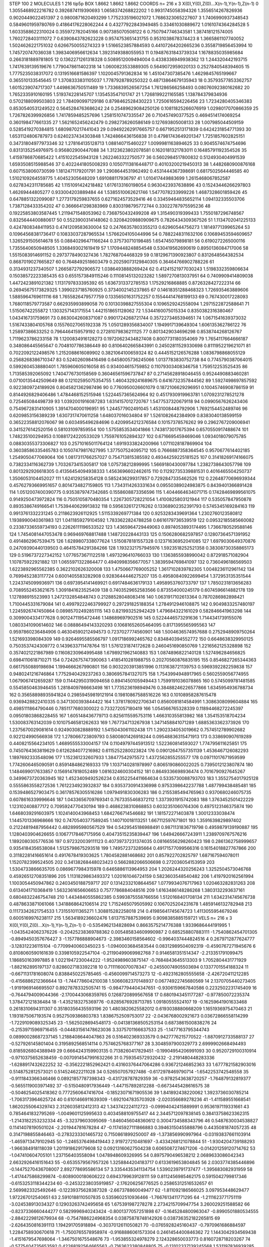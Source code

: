 STEP 100 2
MOLECULES 1 216 tip5p
BOX 1.8662 1.8662 1.8662
COORDS n= 216 x 3 X(0),Y(0),Z(0)...X(n-1),Y(n-1),Z(n-1)
0 1.3055468922216782 0.3926874119390693 1.0658374268822202
1 0.9931745058394326 1.3556514267826936 0.9020449022451397
2 0.9800871620493299 1.7752335196021072 1.7686323065227607
3 1.7406990937348543 0.5849601959780769 0.41864176228062244
4 0.43277922843949485 0.33461030889672 1.0161074364284528
5 1.6033588622310024 0.355972782045166 0.907385070508122
6 0.7507947746343581 1.387418121574005 1.7602728403111072
7 0.6390843782623228 0.9574753651431755 0.9531038678374423
8 1.3665861107740052 1.5024626221751032 0.6266750055274323
9 1.5166523857884593 0.44107264202665236 0.3558719856453994
10 1.745720747036038 1.3983406956612634 1.3923149388055953
11 0.19487631843739334 1.1678835035985684 0.2663181889781805
12 0.1362271261318328 0.5089512009494004 0.4338336949938362
13 1.244320442193715 1.7417639139519676 1.7790478611402318
14 1.0600823533889305 0.5649072959020133 0.2527840548394605
15 1.7775235038317072 0.1319516681586397 1.1020045791362834
16 1.451047307385476 1.4629845765199667 0.365510133545645
17 1.3708333831105037 1.7787928789250322 0.48713864679135943
18 0.35793577853362757 1.6015239074717307 1.4498636750511489
19 1.7336839526567254 1.761286566258493 0.08076092380162682
20 1.7652335910160195 1.519374228145707 1.135453547101747
21 1.7268199221165585 1.138784379834936 0.5702188099503803
22 1.784090997129186 0.8798462528430223 1.7250616594226456
23 1.7234280405346383 0.8530540531249522 0.5645284763686242
24 0.25489629084250126 0.10811825266076919 1.0298017070866359
25 1.7267826399926856 1.7417859485257696 1.2581510747335547
26 0.710457490377525 0.4694514174069254 0.360198477661335
27 1.5621652456242479 0.2982736260586149 0.127693805008133
28 1.007985044509159 0.5285419270384815 1.6809870217441043
29 0.09492262917665757 0.6671952513171839 0.6424231854771393
30 1.6531124806787973 0.6240237434303848 1.7424866436156838
31 0.47981743649201347 1.7251857602825151 0.34731804977973346
32 1.278164135128713 1.088140715460227 1.0099981163894625
33 0.9045574674754696 0.8313135254976975 0.956802900447088
34 1.3123623802078581 0.1620181321783011 0.16485791192354526
35 1.4159786870685422 1.4151022545943128 1.2622463322750577
36 0.5602984517800832 0.5124930404991539 1.6593508515988546
37 0.4022441805008293 0.10507113816448717 0.40103200219450313
38 1.4482680900876168 0.6071538060730599 1.1812471179201791
39 1.2908644531962492 0.4531444367398691 0.6817502564446585
40 1.5102109264559775 1.40452305648209 1.691088117936797
41 1.010417449883699 1.2615468067852587 0.6278342311785685
42 1.1151091424218482 1.6176133160198054 0.9630423937638896
43 0.15243446266297803 1.46269444805277 0.933004203889484
44 1.5385510062621746 1.5477078233999226 1.4687328601859426
45 0.6478851322099087 1.2773179259837655 0.6271624573529416
46 0.33459464835652114 1.094132335503706 1.7387128433354202
47 0.3666641298383969 0.8303198795772744 0.33022787975595236
48 0.19225853803587445 1.2119471548053962 0.7368750432499208
49 1.315490319399433 1.7550187296748567 0.8325644400880617
50 0.5523900314148062 0.32084209880909675 0.7826434309367526
51 1.1134702041225133 0.4247808348411953 0.4741209583630004
52 0.24766357803355213 0.62960544756273 1.1814977139965264
53 0.10964568381736417 0.10833037287965534 1.5766204105044996
54 0.7882248311632106 0.10689453594609657 1.3265291505614678
55 0.08840296471166244 0.375730710198485 1.654745079898181
56 0.6190272265000116 1.7355640650948505 1.3368493021619419
57 1.1709448248854548 0.530419562690619 0.8950136084717006
58 1.5515083914691152 0.2973778490327436 1.782768704468329
59 0.18129671390923807 0.8312648564382534 0.8687019027665827
60 0.7648492518603479 0.20259073129840305 0.36464766902788226
61 0.3134931237340507 1.2665872792906572 1.0386493888269424
62 0.41241521977030243 1.5198332359806634 0.15038572223385435
63 0.6551573849115246 0.11108145132023282 1.5897270813037951
64 0.7409909414809038 1.4472423891021382 1.1131797833395392
65 1.6367313372785153 1.17529216868885 0.8726328427222314
66 0.26945675173829325 1.3990237185760925 0.3734002145237865
67 0.14618351288468323 1.726935463889606 1.5885964769611116
68 1.7655826479577759 0.13356501631752257 0.15544414768199133
69 0.767430017228093 1.7680118579773587 0.662935993899058
70 0.10130398827555304 0.1096529242558094 1.2971522872588641
71 1.51506742255872 1.1303257143171554 1.4421518651128062
72 1.5344160075015334 0.8350382316380467 1.043416731759691
73 0.8630042608371087 0.9901724268721744 0.3572273465394651
74 1.0671541639373032 1.5167433804105768 0.15576027065192338
75 1.0501289356834007 1.1949917139649304 1.606135362786122
76 1.25897386633252 0.7964464159579192 0.27281079836211125
77 0.8013429034696298 0.8538744268126767 1.7119623786233158
78 1.1200834916128273 0.19720623434827408 0.8007731180354069
79 1.7654117664666187 0.348086445565647 0.7048107786386449
80 0.8106402665843991 0.24502811529330698 0.8111952219621071
81 0.7022092122498576 1.2152088616089902 0.3821064100659324
82 0.4445152126576288 1.0836798868055129 0.2568268386710347
83 0.524026098416498 0.6458005736245066 1.0137783830752738
84 0.7745790387064015 0.5992604538880401 1.785960605016058
85 0.934004615759852 0.11079303408346758 1.759512253525435
86 1.713585392065092 1.7404776730158569 0.36046561596737847
87 0.27145628918046455 0.9524490883460281 0.07100135442509649
88 0.12102595075354755 1.4604329241689675 0.6416732357844562
89 1.5927498697857592 0.9223809724189926 0.8045821362987496
90 0.7760950026601079 0.1872106629296951 0.10045746908786159
91 0.8144926829406486 1.4784468152515946 1.5224457365624964
92 0.4517930919963781 1.0709231278521278 0.725465084498739
93 1.0392001916087283 1.6314157012720767 1.5477537320679118
94 0.0990567626243406 0.7549672831410905 1.3914704000196951
95 1.244577902491045 1.4531008448792906 1.7692154452489746
96 0.6209853156389239 1.6307317470611258 1.648037016034804
97 1.5261082642384909 0.8383040138599159 0.36522358812076067
98 0.603495496284696 0.4209954212376584 0.10157378576262
99 0.2962767209006941 0.3415276142520156 0.581031097859554
100 1.5755853534041866 1.7438173017675394 0.6570550917488674
101 1.748235100294953 0.10881724220533029 1.7559761052894327
102 0.6716695459469046 1.0934018079075785 0.08830355373306827
103 0.25710165011764124 1.6919333824200966 1.0711028187869904
104 0.36038586335465783 0.10507479817627995 1.377507524095712
105 0.7666887358364545 0.9570677614402185 1.2549050477069064
106 1.0817311766257027 0.754713815385592 0.49344259225181525
107 0.31418269174166075 0.7382334116362739 1.7032673415305817
108 1.075738212899995 1.5669180430097784 1.2382738643057798
109 0.8013292926618305 0.41356454094938333 1.4563696602462615
110 0.11292735339881531 0.4016465504250737 1.3506053104452027
111 1.624129258354128 0.5852436299317857 0.7292847335462526
112 0.22648770696939344 0.45762793669951657 0.8014734827159805
113 1.7343114263331634 0.09550389024983875 0.8439401366891428
114 1.0512007400390775 0.9353879747342685 0.1558608873356596
115 1.4044664634071715 0.17428469899561075 0.9149250473972824
116 0.7505105870480354 1.2267305728221054 1.4100825803121944
117 0.535057847950878 0.8935386749166541 1.7539440629913832
118 0.5956326172176262 0.13368902352391793 0.5745345169284163
119 0.9913761332231245 0.2118623926112925 1.5115339269771384
120 0.9253283439691364 1.2302760123580812 1.1938990040361983
121 1.0411859279104592 1.7833622824788258 0.6616179736539519
122 0.09532185585660082 0.23387336559734193 0.22626111196533522
123 1.4365964729449063 0.8974053893174495 1.7366780529588146
124 1.7454081447053478 0.969469768817488 1.148720228443133
125 0.1506280682597857 0.12807364571391952 0.4914862967539475
126 1.6289807338077624 1.5150878181557328 0.12371636952041085
127 1.6979030649370876 0.24709390440139503 0.46415784291384266
128 1.1932321757945976 1.5923518252521358 0.38308730358865173
129 0.5196737227342152 1.0776573671122518 1.4973296410766033
130 1.1363855938990042 0.872918571082904 1.107875922921882
131 1.0655971322864477 0.4940998356677057 1.3839594769841097
132 0.7360496186569503 1.6223892965562385 0.3622102626320008
133 1.4750667769005252 1.3617102839782305 1.0048236112961142
134 0.7699452383117724 0.6001405583282908 0.9283644446275207
135 0.49580840922699454 1.372953135351544 1.2243745099936971
136 0.6973954141469921 0.6917484636179133 1.4958953760733797
137 1.7850231813656283 0.7089552453621675 1.3091841623525409
138 0.7403529652583566 0.873554000245179 0.6074596614882178
139 1.127898915523993 1.2472132854848743 0.21288528048083416
140 1.0631917102613364 0.7870286982898421 1.7100445331679084
141 0.49979222463799927 0.297291825188354 1.2784912946108875
142 0.9049833257480197 1.2245926747450864 0.08985702492851115
143 0.821993252942429 1.479684322161029 0.582846641963298
144 0.3099004334177628 0.9012471195472446 1.148689697902516
145 0.5224446573291636 1.7144341739155076 1.0803341090614602
146 0.08886494143320293 0.10681652605464095 0.8171395565995563
147 0.9597860236484906 0.46304590212494573 0.7237027774560901
148 1.5004636574957688 0.2752948909750264 1.521693398084309
149 0.9264695585566797 1.0917186992465762 0.834840394552772
150 0.6648638329950125 0.7503537424309772 0.1439633711478764
151 1.5761231874172628 0.2460451690850769 1.2216562125328898
152 0.3574021221867989 0.11608230964995488 1.6798921962140883
153 1.0874896822140128 1.527496284656825 0.6984110618710271
154 0.7242675747390063 1.4185410281988755 0.20270560876835195
155 0.8546827265344363 0.6617550889198694 1.1994666267990801
156 0.9032203913851996 0.1131638721139753 0.5969392282259838
157 0.9480241216746864 1.7752940429237263 0.3806957841327075
158 1.7543994948917965 0.5602559056774955 1.0679067412659287
159 0.11442950319094658 0.8941450105949443 1.7599191036078865
160 0.5745099781481585 0.5545850463946455 1.2818409786663498
161 1.7735236198949476 0.38488246226577866 1.6345954936788734
162 0.35658898935941824 0.29859459819121914 0.19810867588516226
163 0.10108958287615478 0.9369428822410335 0.3471300393844422
164 1.3781780922706341 0.8560081814584991 1.3086308099604884
165 0.4985111864790446 0.7851177680300022 0.733272057180419
166 1.054566765328339 0.11894468272245397 0.09501803868228455
167 1.605148436779713 0.8256115595753116 1.466310355813982
168 1.354153518704234 1.530083763142039 0.10107546581262633
169 1.767734713267938 1.3471458841071289 1.6885363362373926
170 1.2375670029081614 0.9249030828889192 1.5415043061102438
171 1.2902334053019662 0.7574512789902682 0.922124990566938
172 1.278066723809793 0.5800801426918244 0.09548836315471913
173 0.338690907619289 0.4408215564234105 1.4689555533004157
174 0.11049797445913512 1.522360814593027 1.774795611625851
175 0.7450764363819629 0.6126284077216982 0.6115252280023824
176 0.09012647557351139 1.4536467126082293 1.1897692333548096
177 1.152361232607933 1.38477542975572 1.4372562855255577
178 0.09711017671959599 1.7742606465090591 0.8591484862169333
179 1.1037140281978997 0.8065190860022025 0.7395012123807874
180 1.1484699017633857 0.1569147818052489 1.0816324600304152
181 0.8649336698936474 0.7016790927645267 0.3499673720363945
182 1.4523409492526234 0.6352254411664634 0.5335730088793703
183 1.3552754017925128 0.5555863558272536 1.7612234923932837
184 0.9353730914336998 0.9753398642237788 1.487799438485481
185 0.1539486527903475 0.36178576305516286 1.0979491830306283
186 0.2155385494765963 0.9370680246075735 0.6078616339996646
187 1.0433656709769341 0.7673355468372112 1.3373931915742083
188 1.3763452501422229 1.123102408877172 0.7095924770430194
189 0.4686238310868853 0.6032351060764306 0.4975123146375874
190 1.6468039291603975 1.1024140043968453 1.6842766714546682
191 1.181572271403878 1.30012333038474 1.1445701336968666
192 0.7470540377589245 1.140710018113251 1.667112597671801
193 1.3591639829897402 0.21224819487956442 0.4828995980567529
194 0.5429545186988491 0.9871131836719798 0.4959879139190887
195 1.1280403904626655 0.10677178467175956 0.40473515235839447
196 1.649426667243911 1.2389709767576216 1.1892080305776536
197 0.972320039111123 0.40739737231374035 0.08166556298260423
198 0.2861362758999657 0.9354184356538084 1.5125798675293518
199 1.749572373285664 0.49171577099566316 0.16154018827767866
200 0.31182281416651614 0.4917678419303625 1.7804582881468682
201 0.857922702825797 1.687167594078011 1.1520782399524505
202 0.34138268448023423 0.5662882066506698 0.272036054153959
203 1.5304733866635705 0.0869677984315978 0.6465886113964953
204 1.2026244320256243 1.3252504573046768 0.45926512708351896
205 1.1131829863493372 1.020161046724159 0.5823603548540482
206 1.4197920162561994 1.1003054450947862 0.2403450188759717
207 0.13142332108644567 1.0779934076717963 1.020463282831263
208 0.6134041710368419 1.5632361656606653 0.7577786884048516
209 1.6163486148286268 1.3803132293637161 0.6804832246754748
210 1.4434840555862385 0.5993875558766556 1.5120168401708134
211 1.6342314745676738 0.4878633871061066 1.3418868642106514
212 1.7152465079505992 0.1067025204231678 1.4859146132782948
213 0.11173342621754533 1.731551011365271 1.308815282258018
214 0.41985641745674723 1.4113055954679246 0.6005169976238117
215 1.5634189236602476 1.6137157887539695 0.9098385885159721
VELS n= 216 x 3 X(0),Y(0),Z(0)...X(n-1),Y(n-1),Z(n-1)
0 -0.5354962134828694 0.8663575214776388 1.9339686444191995
1 -1.0435424062376226 -0.20425238369788362 0.005485834609990987
2 0.685258807883111 -1.7540862454701305 -0.8949450357676427
3 -1.157786888904673 -2.3983460158564602 -0.9964037444824516
4 0.2679712877624777 -3.128312236115104 -0.7709940060345023
5 -1.0940003684583544 0.08312989504092319 -0.4590767271945676
6 0.8108060590161639 0.3398105922547104 -0.21190499069982768
7 0.9146581351514347 -2.213351791099475 1.186850163997885
8 1.0221947230044222 -1.9524989603875147 -0.7684843645513303
9 1.7052804431771929 -1.882162895197137 0.8286027183392218
10 0.7111160070078347 -0.24550074905503694 0.1337701554188324
11 -0.6671131781608074 0.8388450225785465 -0.4560099714573273
12 -0.4923162805555658 -2.426720411212285 -0.4156886212366644
13 -1.744778604210038 1.5066082370148937 0.06774922745680569
14 2.1370705440273405 -1.9191969146695507 0.8927878332505741
15 -0.9847794404347651 -0.9306159667840586 0.2232502231745409
16 -0.7644794009044366 -2.1700443068359765 0.1268720899567658
17 0.6801943451177287 -0.977850072235374 1.378472121836484
18 -1.4352183275369776 -0.8285676928713785 1.09180555524107
19 -0.16259641901633468 0.2618310694311307 0.35180356435593196
20 1.4803820625582012 0.6193038880668209 1.1651936975470463
21 1.1931875067193574 0.9527509386803783 1.8386752509753017
22 -2.0436768002921673 0.03672866558114299 -1.7229109089325345
23 -1.5625028694548173 -0.041381368505253154 0.6873861500838276
24 -0.21539715969716455 -0.044831561478623036 3.3375701166637533
25 -1.1477163795344743 0.08990028687237145 1.2188408644047863
26 0.516402369333579 0.9427776215770522 -1.8870912733588137
27 -0.527926145801404 0.3195892568514114 0.7574625768377167
28 3.3048597900329773 2.6999902668494493 0.8185926804388949
29 0.6664243159903135 0.7138260417829451 -0.19904954206991093
30 0.9520729100310914 -0.9710375652638459 -0.0070914547991632266
31 0.7593545729320432 -2.2191480448283336 -1.6288917432622252
32 -0.3562221852962421 0.43160376447064286 0.936721246852363
33 1.6777821582903016 0.5148752812573021 0.514524622211028
34 0.526507057927486 -0.6172978469790714 -1.6542253742548558
35 -0.9111843366346466 0.08921857787398343 -0.431728787829359
36 -0.9782543638720257 -1.764879132819377 -0.5655119003971492
37 -0.5150480917936449 -1.447157892812288 -0.6673445428616575
38 -0.5046254025418362 0.7772560647416704 -0.18523071671905536
39 1.841892438220062 1.3923736030785214 -1.7063173964625724
40 0.6101466911639309 -1.6921047835703928 -2.020356689278236
41 -1.411589551668541 1.8620255064329743 2.3126035812412313
42 1.343742224112723 -0.09994042415889991 0.9536197119331661
43 0.7854641832795269 -1.0049601125995633 0.4034588109755417
44 2.3445712097838145 0.38413758623362315 -1.2143182253232334
45 -3.32379603095069 -1.8460456048360612 0.3004734588343796
46 0.5487630034538827 0.11414078190501024 -2.201944781678284
47 -0.11745927111866883 0.39463150455888796 0.4435081874057235
48 0.3147198855846463 -0.2783233301465732 0.7150861899250007
49 -1.373856990997964 -0.03193837661103914 -1.4659713479102945
50 -1.2465376498419443 2.919727210481697 -3.4334268121078844
51 -1.9304204739188293 -1.966384918118039 1.2011918629179608
52 0.09213160627504238 0.6065087274671206 -0.014201259120714762
53 -1.047410604705101 1.237156403558094 1.0478948609326995
54 0.8975790496538212 2.0689633086042343 2.6632926416151643
55 -0.6535579567957326 1.3258844204183717 0.6133619653804845
56 2.0303774385446896 -0.14475270436708007 2.892778695586134
57 3.3354435341134754 1.5390239791737477 -1.395683082931959
58 -1.4174475868299874 -0.6089000180606222 0.6943799639128111
59 0.8112456985462175 0.5915042799817346 -0.6153253118344234
60 -0.24532238035919857 -2.176206256776525 0.25865312516532657
61 2.5699823325492646 -0.12239375628387328 -2.667378860049477
62 -1.811092186566025 3.097953448629477 1.972267012540651
63 2.5910188110507835 0.5359602510936466 -1.7667613411771295
64 -1.2111623771751119 -3.024538913034327 0.12903263742495658
65 1.675391987278278 2.2734215709947754 3.260029251588582
66 -0.8237336660444277 0.5829996940243424 -0.8001377057251898
67 -0.1645284800963047 -0.8990501880534555 -2.8842229812679934
68 -0.7547886224968354 0.03875878748142926 0.038736352182265815
69 -2.6264350816391113 1.194291705918894 -0.3037012611050821
70 -0.0765928245160437 -0.7970961686884597 1.2284758930670618
71 -1.7500765578958974 -0.9168886061573304 0.2461454400846362
72 1.1443042934569438 -1.4151679547698064 -1.3467501675548676
73 -1.953855324978279 2.124328650033773 0.8160728718203267
74 -0.5775404735653592 0.42268192564665563 -0.7163623380848805
75 -0.13102337139245568 1.531197836939285 0.9094514184793812
76 1.203207503891857 0.5557413533054999 0.5853763837361399
77 -1.3225760937924291 1.307581962133247 -1.205587747476224
78 0.6975488804094588 -1.0692191465507594 0.9780284832847536
79 -0.11819785866677171 -0.6438517568227126 -2.229022912562467
80 1.9583980775096301 1.2103974668747608 -0.8407883602353082
81 0.46369291527839307 -0.32212326825358284 0.4543831235544828
82 -0.7599721216163786 0.6293635020211364 0.37966808653698203
83 -1.034058860714994 0.7152332613868067 0.9104245573423998
84 -1.305338401868725 -0.5651387411382011 -1.3314444125246931
85 -2.8535173736368824 1.2567171472225407 -0.9069552196697829
86 -0.3794558761211461 1.7602920993721773 1.919382644526668
87 -0.7790005649341766 -0.05980437508460464 0.1693700069444275
88 1.9110265497326513 -0.10741971727668637 3.330329135102403
89 0.5830626367335894 0.6423368782777664 4.078979615395181
90 2.1056648141724574 0.16581089986631642 0.9425885545191047
91 -0.2837556313992526 0.7059843627499242 -1.3801405205602615
92 1.6165456387868617 1.0249335288069354 1.2046743505499116
93 -0.02960239396411087 -1.621809583387916 -1.0124724972243366
94 0.737840799255484 2.070744789283247 1.524378406329101
95 0.9331235860954757 -0.5646713744802088 0.6385952583182366
96 1.283743494253134 -0.8385325945739344 -1.279644557556912
97 1.8375673677748379 5.032438352787222 0.2370895681693572
98 1.742547218382554 -0.38075951480523856 1.9023694528766035
99 -1.7746149330125858 2.487526594375699 0.09805844421718464
100 0.5741469735944984 -0.42268022983117653 -0.11066615342121149
101 1.6800314525606186 1.1227743475394738 0.25532675286854944
102 -4.475935609917795 -1.5138037717637662 -0.6545387631576383
103 0.5148277118674525 2.1334770825134908 2.3137747928052117
104 1.4889626553123347 -1.6593413234916712 0.9783357986556485
105 -0.7132301348020028 0.581022637919557 -0.1391335799233423
106 1.57233777610273 1.825676967344227 -1.5234399457828693
107 -0.6357385554890478 -0.44069949099551486 1.0862870219999754
108 -0.5535563740031025 1.2982497488211688 -0.04449021686816798
109 0.916285536318903 -0.2435484789343542 1.242129513144405
110 -0.182651088937852 0.8070636990117401 1.1804050499745837
111 -0.10077757897239184 0.9422774185638902 -0.5956556414076197
112 0.6037748256193608 2.0396287372214963 0.5846923684594088
113 1.8107215443539306 0.7897684022874522 -1.1716531843202582
114 1.6503921905706542 4.749026680761351 1.721393932892177
115 -0.14013073747237026 0.5222829483639327 -0.0701901788918013
116 -0.8855175486299425 1.3302813379822214 -0.7376855505549474
117 1.3051874079259016 -0.6734704552282862 0.37397454510719697
118 -0.650238237641973 -0.5615831420679895 -2.2924045180787918
119 0.8652353745152933 0.3826283700320095 -1.8519288044950006
120 -0.7432966550770098 1.0320411124520525 0.4983448692593162
121 -0.5949283959400451 -0.48938458983331956 -2.6053992648375504
122 -0.7264852817830835 -2.5877398769454176 0.13651804613406976
123 0.2544795575025652 -0.33429248377512927 -0.9262241512003083
124 -1.5533411896716074 1.8600373663872605 0.9022698847579224
125 0.3104571063005195 2.581430563998311 1.0660242391545922
126 0.46329116981938884 -0.22116781766812288 -0.001140916732144356
127 -1.2952331928888998 -0.06857727467264295 0.8076903166302015
128 -1.7282753796497876 -0.21797715618792368 0.9233146903214607
129 1.9085703399538332 1.6356143571937538 -0.11332263256063846
130 -0.1903025009260433 0.4383616677752724 -0.44187086123973063
131 0.033046919683561396 -1.2524877356808073 1.9421082437134543
132 -0.4726967320078196 -0.9728719427318792 2.132821851209081
133 -0.8162002210300888 0.6660136121928941 0.022523421040209452
134 -2.2642506794069694 0.3253595272203107 1.053240281744972
135 0.33374007570830566 0.09630406956855628 -1.6312510494091332
136 -2.29880558850557 -1.2906660339424056 -1.0803377844330986
137 -0.8071020265314878 -0.6296320853027979 -1.7021630548537527
138 -1.5325640755452634 -1.165536651103334 -1.0885703779771414
139 -0.7781540274527118 -1.1212408130708003 -0.7751661559095254
140 0.8284490757120623 -3.0046074282964486 -1.4499203859862366
141 -0.18975802644835185 -2.103861025032612 -0.3460958857654155
142 -3.711507515830179 1.0191680474591416 1.780712900561148
143 -2.7277214052739867 0.7252968446520403 3.235578685016096
144 -1.2775883489702249 2.2211937608752406 2.683376025224795
145 -0.5278242545229289 -0.32192665237449797 3.6153227280750686
146 1.1569423278096826 0.31414038195346056 2.2089333970231966
147 -0.7055687953418242 -0.9972714231696483 1.286819427397989
148 -1.6012909314339299 -1.3231848935579844 -1.7892406862074508
149 2.0412503407158917 -1.594019382989813 0.35281995586418796
150 2.0808469829555576 2.0219357304370456 -1.770939392584595
151 -1.8577372494969955 -0.2253362548111841 -1.069219696955597
152 1.5609412186238218 0.8135915649236067 1.2080166624245094
153 -0.9835236684887476 -0.037967298309748126 -1.002966889301389
154 -3.400497571830908 0.5156076680230229 1.1172538751607386
155 -1.2633959584265875 2.080815005825613 -0.4437060034628537
156 0.7024597649841424 1.2075298439866806 -0.030535444058970296
157 3.2761837211296343 -0.6405842711778758 0.5798177270310501
158 0.3269099649838906 -3.353760197626959 0.2157022051808427
159 -0.031909659572857955 -1.5830108299643744 -0.9306465614448405
160 2.9547293904627496 -2.6113947980563257 -0.43914759268442843
161 -2.2403936921379852 -0.016246148511050003 0.660455674648008
162 -0.4734757457203099 -1.2734554867299523 0.49206898265274857
163 1.4149080384344357 -0.22608886968971942 -0.7727547797422535
164 -0.5275574695023582 -0.9254536047376546 1.2968871766399626
165 -2.1429221704530974 -1.4207495859455512 1.368074010629015
166 0.1769609594836028 0.764884361122117 0.39123524695286516
167 1.7858938793365444 0.8496728885104459 3.344121302565715
168 0.09381700953010728 1.165119061974374 0.07742661841984509
169 -1.7396591981180025 -0.571232473358064 0.5279096364160344
170 0.6757710731717279 -0.13185893739341809 1.4434894858505443
171 -2.104202106340828 -1.6842674328947147 1.7698650056497622
172 -0.9451253653758492 -1.4178687595513335 -0.6354258260283384
173 -0.6295918937452475 -0.7079493280584991 -0.4416792779377088
174 1.1139848178877587 -1.2194010995901496 -1.0527689766349568
175 0.5101596942330178 0.3583690426291781 -0.0881778839408211
176 -0.16766776896535696 1.5595166084868664 -0.5473192152239921
177 2.1347054128980028 -0.8335816519173856 -1.6680411782184716
178 2.158827505362445 0.5546326688699529 -2.5129066515634673
179 0.5681375472120808 1.0283224926403947 -0.706498917539432
180 -0.11140062645144796 -0.4883698794582003 1.634464020296566
181 0.08578559104094627 -2.247510520476444 -1.5520902964719034
182 0.36278278513643336 0.3815520190307412 0.3542548595159491
183 1.7738397050574153 0.1797316086536146 0.7511792217007612
184 0.3680583432757896 -1.587559720961776 -1.1483086827952604
185 -2.835477039006308 0.3953858772311101 -0.9209199009210087
186 -0.8752181385977592 -1.1206305926464408 1.2025304465092128
187 1.3491545345464568 -0.9862207079250647 -1.2957367088744576
188 0.12939246013530084 -4.135353570094701 -0.8682344343176447
189 1.3751523577473723 -1.8405529326353651 3.9638012730076477
190 -1.0408628135906923 0.1748292158353598 -0.7416957854396782
191 -0.49699141785809364 -1.3106827898259314 -0.8723638879325664
192 2.545136498917593 -0.39713727798753035 -2.7246829965982804
193 0.3397499431213419 0.45561374181344216 2.3526400352354004
194 -0.7129586307708919 2.006688983994821 -1.1373502735373107
195 -0.8283028306628942 0.4347047045578345 0.6768626808375171
196 -0.46708283527100286 -2.013076041670637 -3.5061370389950564
197 -0.14826080431824784 -0.2893800481526371 -2.0346444672536084
198 -0.6526832706568505 1.3579468570819933 0.2976044727352362
199 0.9697003262355887 0.9022545441561386 -1.9257937346400287
200 -0.7748002260378977 -0.2079702010781447 -0.2456571845938432
201 0.8585544076802775 -1.5751921973265834 -0.23472108320449842
202 -0.22404021645347102 0.06772875365569359 3.0967901893340604
203 0.5339480769710994 1.3086896696539327 -0.6851869925718322
204 -0.9247820864395454 1.709326730796484 -1.2714574956049918
205 1.994421598374921 0.7618473791281694 0.3263355778417333
206 0.7041811769270072 3.3928348696418444 -0.47654029620972105
207 1.1939819820932513 -2.8959387535928633 1.6703956892678322
208 -2.771584804662066 3.216569900309492 2.6645234311583543
209 1.1804582243996342 0.8995699651141357 0.44461655157636876
210 0.5678002861781022 -0.5584346705202086 -0.9641375444173607
211 -0.8772418676955062 -0.09071073393731441 0.06568630728274914
212 0.21318719547911366 -0.8713571632290563 1.412717406685599
213 0.43368089711882785 -2.0099150408962094 0.6527660533785211
214 2.9206139886019935 1.7326340864825045 0.114576772529391
215 1.6403350674471293 0.5379348764315729 -0.9577039152277933
ACCELS n= 216 x 3 X(0),Y(0),Z(0)...X(n-1),Y(n-1),Z(n-1)
0 79.87720982103664 -24.09191061549319 163.77689336756427
1 -3.9045306134066493 -9.68546589543476 74.733922907476
2 -180.40404928501908 -43.850532301300355 -96.57660365953987
3 175.86197556362993 -26.617797393702823 -72.3450310034338
4 -55.13473372564316 -73.60475243077931 -85.9959205436427
5 -83.83133874668744 208.567938767144 60.73661092995579
6 -30.050059850533103 69.2069829374207 146.57270574128762
7 -5.004565696539828 -19.01150442185775 60.09681608745022
8 62.642549456053615 23.84034440357054 80.00690001938077
9 -60.071594714657174 -100.28499562474758 57.89649276789595
10 16.49953935751787 -37.234808279723765 3.181127999454503
11 -96.91395473017354 -34.27249855951237 -19.41888300363361
12 -50.13682743646814 -36.36264226887205 -3.8558803388405956
13 154.81689876312953 -49.265305677220596 -45.781847856267646
14 300.0908305098392 60.82267387790796 76.7436058830124
15 52.13039854413316 -24.58828008948798 -56.60253441833487
16 -31.06521981789156 -20.197279183186332 -23.639232528471787
17 -21.595122987805382 -51.2783246579986 -30.61272412273499
18 1.3238528342971847 28.001937617387256 24.948831116365838
19 24.714639914463618 -38.4785785203183 87.45693514898124
20 20.778742377231108 -53.63430341441038 57.62758471100825
21 44.44747765092609 63.757300334500286 18.65476221967097
22 -178.86175820426118 -70.88549108780536 -113.92044918988
23 -115.36834607097953 16.300937930615106 -73.07152456499608
24 -53.44210253471897 125.93160415135029 58.643941083171256
25 -42.2088911366798 113.9226608328037 73.85543377709193
26 28.168989108179716 -21.43511565948029 -13.896837222730397
27 -110.61587212262324 83.9122259182308 -80.2397449235648
28 44.50310061088055 -7.049972040257046 7.402319874020748
29 48.83774012211372 -41.41098509718978 31.02728689256969
30 90.65369277368251 -22.793840117797814 4.9218288489421305
31 50.376433459341825 -50.31760273421374 -90.73222098327724
32 18.639330203017483 2.94560135637839 22.589062504861925
33 56.97275905630276 31.795379329256843 73.16956176687417
34 25.412130963779532 -12.957962751022876 46.355907445535266
35 89.13618307667817 -17.705113277347294 -20.691239594848355
36 -46.988730310836644 -51.05842832067872 -19.75024474640825
37 64.32371114500909 3.0007113157574867 -92.0009440393398
38 -39.448552638568096 18.29319419075938 25.891182469141796
39 21.99768779582722 11.540029414817266 -126.14803449619819
40 6.484094927792398 -60.61238170663775 -34.73068631912046
41 -47.71871899337426 50.060713680478045 -4.471019918685073
42 11.460956201500494 18.96176175360408 -29.458375583816093
43 41.718971338467696 -37.245607385633775 -61.464485600346144
44 -45.33278706666381 62.326892148921786 -120.41303992552332
45 -78.5150945861069 -26.823708158497027 135.43005569393551
46 -4.504415488031842 2.9186829741613103 -7.785211068076734
47 -10.85892789640873 -92.47143811487774 -9.06329598546948
48 84.9712612544591 -90.95391329419766 -12.299935528911648
49 -125.24562875444676 22.018597634761278 -44.10636604233375
50 -48.091256613541695 114.85130485393502 -40.91266047743656
51 28.93163450700719 -34.92574249912993 173.9832277334404
52 -19.595891243125866 38.208647442416904 43.85507336561217
53 7.779940904063409 -15.628627437292167 137.90326048915477
54 4.346376995394877 9.570061701215884 65.92752307080755
55 117.8804688662436 17.637857745670885 14.361518844807108
56 66.72626086929901 10.997217898953451 -33.89337796414247
57 -37.22722925914232 -62.31677153703828 -54.80505599723101
58 -9.493958473938989 33.49731521509612 -80.41735037052956
59 24.43053257317465 -56.377391538522375 -3.336472874106306
60 17.443486529684865 60.44679991433429 -18.93506672778844
61 102.6515630267033 115.60955837031776 -126.5390695330698
62 -56.92941135838238 0.5755576824619055 95.79624258385515
63 -8.918567985332572 45.42068322370322 -57.46536185919942
64 5.728462906342287 -72.94773986445938 16.020264472960406
65 -35.39056247541723 105.81077759355713 0.07404633943860972
66 69.74705892573093 70.07998089226069 -76.41563661961976
67 20.079396343094892 -36.39091010176643 -42.21636760237169
68 32.05800032349373 -17.136251005908704 94.69844540521213
69 -59.22757103136598 15.710983048639559 56.132536981089004
70 34.896040340022 45.51993890571752 -3.9238640436195453
71 14.477727199381484 33.255591547553145 -5.843494567349865
72 -4.167886318786913 -45.1183218599661 89.33056632358927
73 -49.824170982076595 64.80353447123434 -71.40551908765845
74 -20.882134021473604 26.913219781237068 -58.02032783822878
75 81.43684507890896 84.04483545567885 14.315039257785342
76 72.2642071229111 3.2302993151234034 43.47877523030117
77 5.667545723146176 14.791682423861047 -40.50656854853298
78 36.151688459583895 -59.696304154339686 54.641935466793655
79 128.92275478108405 -117.92696768711333 -141.1067050821274
80 95.80965160684502 12.821238926831626 28.297433466338973
81 -43.46904350260185 -127.3948485317413 -91.82170982263443
82 116.277981337062 136.89224336416387 -61.8576834141508
83 -41.27787587429367 -14.469040037993508 117.73184239757477
84 -20.72315338630702 -151.40786125436065 -0.7930182553908196
85 -41.96004069314662 44.1804277363799 -31.31080545322117
86 -44.26052736791183 27.45101135044382 59.35709629195395
87 -15.380458968715246 -37.876125522624534 138.55124972921857
88 58.14927662699697 16.98708801589813 277.43424520352426
89 99.66220724666303 -96.647794807773 10.26405845641193
90 8.196566526817934 68.08196989478677 2.3720037397298697
91 96.69902897178986 13.928240385867207 -165.82006414367058
92 -85.42740743651123 65.01363137408066 85.76917169482618
93 -39.40961693255321 -81.1814425372346 -54.20687053079318
94 44.998344321806464 -45.491835966609855 -32.67240231333376
95 29.669985167202945 51.24539197623906 34.33784854427098
96 -0.3535236436506679 -7.428360087128532 11.679497376142784
97 97.98606112066693 136.11694730221743 37.393498089832136
98 8.333648395042417 -18.020597387585298 56.23960696641056
99 10.962551301195365 -31.139870988764898 -81.4334084537989
100 -5.767916798801693 15.5999100196872 30.71665276029688
101 -5.394761126785674 -66.25567938040996 24.293235861537582
102 -76.68573609492196 -117.81062625161378 64.66454800287205
103 -59.63387455610499 -49.764434992388715 22.169450391904448
104 -140.33272582213272 -216.1209997690391 177.1054860947193
105 -13.033487659659158 -48.14863722268569 34.90591361345839
106 2.6270219935697128 44.64448626183801 -258.36158858867867
107 116.5919145405257 -11.049240464955925 -34.15572520307673
108 40.10686749940446 -9.704162652596082 54.25720439780072
109 -64.15998948370711 -35.92279714002558 58.139573649446156
110 -175.1178906052126 -12.295175748795542 -69.51051829218736
111 -47.89777690653402 41.163186654485145 157.88354415461987
112 -92.0798701702647 61.46546759009058 84.18871632166034
113 38.494719746458514 -65.10980840650717 -23.288858916025845
114 -61.60120728766442 23.02775798249298 15.565331653451889
115 50.55190240392153 -76.33623712380091 -45.125978568563255
116 25.267674159033845 45.626166888320824 21.071115078422395
117 -71.96647253888143 -15.2330536509047 -41.861354726689086
118 -60.809367458440974 -93.19427747986695 33.92233777573132
119 -66.19107287075418 23.98270424447489 -21.44710919085388
120 -82.11869695757974 14.122855715672515 -21.16534922231321
121 53.634515243977376 -94.07561883898897 -51.563931248286096
122 3.1220797752860747 -0.7027506359197275 79.27095388030719
123 32.474964891248106 -30.92756187070991 4.7679588688228876
124 -68.59376111290459 36.620029751024504 -20.2300534299643
125 -41.74485149540757 98.24168702361582 69.58579668020391
126 35.98724404069293 -42.68113245839323 32.90337924817687
127 -21.474992172359336 -21.555148870959044 -21.065639820890894
128 12.05867147258708 -52.35356816511711 -7.057409307911669
129 93.31107177604325 32.34418514757424 -55.63269869971735
130 -29.880217367263718 -35.1901745467172 -124.60555183795867
131 51.565974381917414 78.83752931919888 31.761825563792684
132 -127.14958313678571 42.25374277558086 184.12884798589153
133 -89.53968766287547 -17.884766233500216 32.80887143691325
134 72.13807373606663 -4.022141173721099 -22.01573602868126
135 23.32397868132722 -19.403400760380734 -78.47303218434777
136 87.32678501523398 -19.696592828926427 12.318646326177632
137 -61.40741379696588 -70.10161116069943 -16.689167593364928
138 147.94491018251819 29.53593659458818 69.12441926194134
139 187.93867296886273 -2.7766693385302545 164.9738413329006
140 41.87184923490005 82.81276943787508 -56.29317145642791
141 210.36796583310328 247.48506727004946 -111.67007273625374
142 -254.9545186684384 107.01932325513927 -8.093252633149682
143 22.280320318946494 11.296999214251713 -39.4078862282135
144 10.28738782668782 -1.3362120290733799 50.529308458947156
145 70.06244054125052 43.435178379284224 104.28471011011183
146 48.61654239576738 -42.881920868527104 20.338323853686077
147 -25.170313255221373 95.62545654453015 17.936815452707627
148 -36.18524794700887 -150.2926829643486 -20.876144944238774
149 104.61193270735563 23.865027581406707 -28.862009372236418
150 113.80295067285039 34.067268264171844 15.526378062348925
151 -68.83998449352443 52.114245739809114 -4.512480706013839
152 41.16295986404157 9.142370506864872 -37.843446695426245
153 -27.82078376991617 64.09261492957532 -1.5836741283120688
154 169.23878774395928 -76.7440796904403 -109.03730736898963
155 -211.90076993784217 -19.99647595566924 -22.770250890946272
156 53.499679652007686 43.9533265534327 -90.43476361319557
157 122.57158106804081 96.88030851507003 -6.81225086446895
158 -30.909722161727096 -86.92819035803036 -114.10457164216851
159 -97.1679014720201 92.77375930940136 27.294136007895766
160 1.6971241318588994 -18.8186815614534 -131.5488047356499
161 -25.278256528589708 99.62121700769053 -53.051220751792485
162 6.5155031615004475 -28.21298905397512 16.061846561595473
163 15.603370005932689 21.17888771266314 96.75883609868012
164 27.136115480230227 -20.531783511557784 10.837652551176376
165 -49.66232151528739 17.035799682734012 -39.90049464376353
166 51.09910004259126 21.586007778513462 2.69330432939374
167 23.235885960470767 -39.76550180765176 144.14916368434015
168 -41.853241460657486 13.723628453549935 -33.529231657763546
169 27.961158878714272 100.56331867564157 65.16449139898778
170 49.75171195289366 7.328633604172438 62.62835497665843
171 -82.7162976959485 144.33782265818314 111.7511827582438
172 -44.104172315933624 -17.417272183989652 37.28590495812645
173 134.89693756732208 15.579393837127974 114.69970025330008
174 17.71264919151358 24.436448816954233 -105.19969803030114
175 1.328648109051926 -100.86457855098385 -38.11394071001758
176 -20.285811221097596 51.55500823589627 38.64055819483153
177 -67.84779311907587 -53.337647361654646 33.90277148004279
178 19.19984153779447 -35.59119257182899 -33.03009737917049
179 -20.64640707048747 64.53847896929926 209.24017933398736
180 14.104611308390432 -60.411837120247895 -77.4865672602855
181 -188.9456168142009 44.90889772317167 70.33665663444754
182 -54.642323874925 -2.2488256485279123 -57.54286710948821
183 -37.36134355773197 20.013274287028263 13.273611249711394
184 -78.3742129442448 -92.30940838189127 -141.9184682670184
185 0.29303046038927505 -58.06141291713589 -83.06865904291281
186 -23.359114474711344 -12.58258972591156 -75.34522416946666
187 86.56930543939558 36.836210241525066 106.22099105821175
188 -17.557830019130677 -74.69825920339585 -32.37691641920899
189 37.788732078391064 -0.16889083509497027 159.87168511128968
190 -72.76266573321803 -22.805359271241137 25.232121775985043
191 -63.10529133581352 6.011218693744439 -18.47151557297755
192 24.543734395981684 -7.778650038984324 -54.28192495259392
193 86.26492299726513 46.371740477269455 16.384565349974075
194 -190.66114816761785 78.65761300005505 -165.46685462077488
195 -72.54300727208951 -73.94990773792847 -14.368550790581764
196 44.98562593318279 -90.66744614808908 -21.749359392796634
197 -181.0243891849801 -307.12955264324256 -168.05287366690018
198 -105.57373873334136 28.9731685603616 63.129252438064164
199 51.05940424675112 13.945841060136573 -31.814281098130365
200 -72.274342132165 -68.76878778812058 -62.05015456713865
201 -28.202097524531325 7.737251183163423 -6.998350168977048
202 48.56183505743595 -76.56764228236679 -112.90429073684335
203 -62.62429728497918 89.36060256611214 44.699403982094935
204 -130.0142759576745 43.202620995131554 -35.17535400376211
205 104.06260452061615 -34.738373633329616 14.299932532680957
206 -18.22385836058751 67.50769739260373 40.43165314885605
207 -19.63775379434864 21.463869145741313 53.3912548804724
208 -37.77355719521954 28.334652610382506 19.625394515356966
209 4.480888298300641 -25.437244764387373 60.71085063851375
210 -5.898482755260375 33.05219066889313 52.413778392013555
211 29.02293919920791 34.52777164943598 -28.55510835903368
212 -6.779380925734316 62.878036012313466 14.502708366997325
213 -21.729865113197263 -67.49869055616045 -10.827492897543266
214 13.450755228508896 51.85644310775393 95.54240880870397
215 115.3596545602901 -16.303073819359618 -35.08420082734936
ANGCOORDS n= 216 x 4 q1(0),q2(0),q3(0),q(4)....q1(n-1),q2(n-1),q3(n-1),q4(n-1)
0 0.7703514028611425 0.20716758783026282 0.6030259585311931 -0.6158050883650028 -0.0035342038043426503 0.7878906031596276 0.16535661236746946 -0.9782990851248203 0.12485227587150674
1 0.5108259782187526 0.5991729880343596 -0.6164807786028969 -0.8095888386871709 0.5764980359628155 -0.1105256839118223 0.28917595378940897 0.5555553482246348 0.7795739367173513
2 0.7376997853323254 -0.2503274861642387 -0.6270049253325977 -0.17067567220016214 0.8294025201981766 -0.5319410441091537 0.6531989296069477 0.49942728115272916 0.569125249133027
3 0.18925897345002987 -0.1510285276832545 0.97024297204075 0.664500933801525 0.7471687994888077 -0.01331518108606243 -0.7229243044368769 0.6472473784390945 0.2417669976613356
4 0.5818865525181884 0.7417057546726504 0.33358748999920484 0.7757880779219524 -0.3831355426365445 -0.5013581694983796 -0.24405101547148678 0.5505267745115333 -0.7983479018531108
5 -0.7888246487319343 -0.1842374738434974 0.5863550347568472 0.6142534896663953 -0.20345115339327993 0.7624305074009048 -0.02117366254552176 0.9615946034658844 0.27365579584525124
6 -0.5723356703596786 -0.7750089449876544 0.2679421870909095 0.776868961900204 -0.4078586163261769 0.47971446207571844 -0.2625004694663129 0.48271366696792595 0.8355124291429452
7 -0.3515721903662815 -0.4025755809952259 0.8451803929028463 -0.9334061500262381 0.21994814414570849 -0.28350621330060716 -0.07176318035207536 -0.8885694770096582 -0.45309417395563484
8 0.28841589984559635 -0.20695667143368343 0.9348717585130798 0.5708785918294164 0.8210151808076249 0.005630832468160631 -0.7687092441925741 0.5320742514278543 0.35494096531729014
9 0.9833177122903429 0.18042527498158759 -0.023086724408368866 0.08657130946605236 -0.35258741626964907 0.9317658087017503 0.15997401374417816 -0.9182204713662785 -0.36232510386456174
10 0.3374501864196634 0.8452357364484815 -0.41437171901051567 -0.9413398836275206 0.30179575193311164 -0.15099187927585397 -0.0025681077588725126 0.4410168635613863 0.8974951425367247
11 0.5410087700133523 -0.6521198652979796 -0.5310830368712413 0.1052411314079703 -0.574019811373007 0.8120502203751093 -0.834406264974444 -0.49521807058612444 -0.24191991967663587
12 -0.23806446987255855 0.47300302012249185 -0.8482885423836053 -0.27131427480809084 -0.871016765029937 -0.40953432007848367 -0.9325845122398606 0.13265721990071846 0.335690615803532
13 -0.41153561647473175 -0.15952598982989044 0.8973237403198219 -0.3408987439347806 -0.8861514876369613 -0.31388467204132003 0.845237530376196 -0.43507125798837953 0.31030068919671633
14 0.497244038088932 0.3220054104714424 0.805643148181707 0.8496831973940214 -0.3685253072244991 -0.37713069618020423 0.17546176407208824 0.8720674363615512 -0.45684959864982433
15 -0.8568359550847048 -0.33029345679705485 0.395901980888114 -0.5154763391033163 0.5327205693597168 -0.6711877075794063 0.010783779426737646 -0.7791758642168708 -0.6267125997801266
16 0.5836433800353701 0.8119806711728839 0.006913362605823302 -0.29881379466479413 0.2226851792186111 -0.9279663932893256 -0.75503027823983 0.5395356342244747 0.3725997562305683
17 -0.568246376050667 0.7600811519947488 -0.31523435486573265 0.7600360630380942 0.3380063506643157 -0.5550647618000475 -0.31534304968848437 -0.5550030173728091 -0.769759970198663
18 0.1586294772975461 -0.9288568244240548 -0.33475616298010935 -0.5366170960158679 0.20349292360602494 -0.8189216826447855 0.8287815038933977 0.3095409985173721 -0.46616047563158325
19 -0.8937445203164929 0.36807133428480976 -0.2564063674756244 -0.17845662395158585 -0.8161664816035658 -0.5495684740545619 -0.41155068432945935 -0.44541639752556933 0.7951290882890001
20 -0.7366486623363742 0.4769192911629394 0.4794754821621984 -0.3028298247073226 0.4013139384976973 -0.864431154017023 -0.6046840873925545 -0.7819815295031638 -0.15120199062885695
21 -0.3559108780536265 0.3324208227337673 -0.8733978723904156 -0.8975824497276585 0.1385636131510264 0.41850432620396105 0.26014071735119737 0.9328968440956035 0.24905879918699472
22 0.011501270078554986 0.9742933127272515 -0.2249894698903184 0.6859174805387278 0.1560342522271647 0.7107534889279895 0.7275884349534297 -0.16249877817034705 -0.6664902222952429
23 0.8255938711753168 -0.4281881351868453 0.3674910621538505 0.5641919806808278 0.6368773842911152 -0.5254280220105766 -0.009064701495287297 0.6411256649547844 0.767382377256008
24 0.1651145851286797 -0.16912202001136983 0.9716660517508373 0.7754219707639833 -0.5865422229105393 -0.23385676812882672 0.6094734949399189 0.7920643680222187 0.034294254260476255
25 -0.905019817025752 0.007916860204477039 -0.4252957254842456 0.11564832365619011 0.9667447092328767 -0.2281011451215343 0.4093465475928424 -0.25562079433165436 -0.875838691471821
26 0.7787103168182538 0.14971246358696244 -0.609258911077656 0.5347273858663599 -0.66630146958219 0.519720092393144 -0.328141532399268 -0.7304988226406202 -0.5989111827602843
27 0.03194057956816478 -0.2877697501766798 -0.9571668455708778 0.1556083318949962 0.947409862495636 -0.27964370096760727 0.9873023075136174 -0.14001115430298747 0.07504019089153828
28 0.8503485709056682 -0.4557111862673409 0.2631247283504658 -0.22488282280661825 -0.7667758867703933 -0.6012341103713312 0.4757468065738568 0.4520863348723225 -0.7545083974724802
29 -0.6681848659681167 0.33763454293393586 0.6629720207587669 -0.1472730546586373 -0.933488553105635 0.3269705928554736 0.729273359079215 0.12083888711229901 0.673467394235814
30 -0.23471966573063785 -0.19998361281195334 0.9512692747723824 0.6603205881492047 0.685361385927549 0.3070122009721357 -0.7133606376760531 0.7002044881933741 -0.028814498577408747
31 0.8309756634961158 -0.04745254046352896 -0.5542812490791506 -0.14450062313437587 -0.980568030513571 -0.13268725428053865 -0.537214125457404 0.1903538650468847 -0.8216850914253847
32 -0.8464882345604273 0.5306991003629056 -0.042616119306918984 0.3368992690180486 0.47194564218450447 -0.8147184749090717 -0.41225786988957025 -0.7040069429324287 -0.5782885724420435
33 0.9266506111694244 -0.3050683060118786 0.21966331848164852 -0.3699064067256566 -0.8440861712655907 0.3881852466819282 0.06699175384060893 -0.44096696491374343 -0.8950196873656556
34 0.698847264230108 -0.6902196213476568 0.18764161474682287 0.464452080658948 0.23838735057389474 -0.852910156967271 0.5439639381886155 0.6832044682180152 0.4871702870221771
35 -0.8015752898027482 -0.5345240031596734 -0.26788270721305973 -0.25594135820422087 0.7116809892639592 -0.6542202921652959 0.540343479592589 -0.45584455636370075 -0.7072726945778098
36 -0.5501215816200877 0.5804171389119961 0.6004016907812879 0.5726093524202792 -0.26115626156241584 0.7771202844911296 0.6078525931150114 0.7713062633636252 -0.18868458638532368
37 0.2978602593305021 0.6959270453115757 0.6534254460269066 0.5512380715968347 0.43344985441703054 -0.7129220238764221 -0.779368882066617 0.5725441217144321 -0.2545139963862109
38 0.6572237402882465 -0.02199799538335655 -0.7533744377138395 0.7512810308762164 0.09906699280683065 0.6525048226502101 0.06028074192557013 -0.9948375842997299 0.08163585620043307
39 -0.5412970170669925 0.7896532903090328 0.2888688637054836 0.8344667073974564 0.4623113778257245 0.29988915315184145 0.10326109412370765 0.40338055361779673 -0.909187150922942
40 -0.9065935903977689 0.23637674822436416 0.3495913253336822 0.22712413525642006 0.9714972978207045 -0.06787950729858437 -0.3556721651095427 0.017861501223303922 -0.9344400878281832
41 -0.6987987420341694 0.4987981074427269 -0.5127189933511546 -0.48353471760857814 0.198821526234544 0.8524459968660554 0.5271380227214334 0.8436056239246655 0.1022499696039983
42 -0.3751570639690111 0.10862130354720886 -0.9205751407516157 -0.9100716539575209 0.14555416624146553 0.38805098808374855 0.17614415124316146 0.9833694102957691 0.04424749571862449
43 -0.747058322924693 0.41849101433455377 -0.5164969826341494 -0.6511632497133623 -0.6170158400027058 0.4419025632517734 -0.13375456766659877 0.6664508414781922 0.7334527875203211
44 0.723957421266373 -0.22713730866480494 -0.6513787647796438 -0.5046911476784159 -0.8181105276473328 -0.27564834483023537 -0.47028980176949403 0.5283027612696287 -0.7069113768970596
45 0.38488409173946125 -0.8355679525660683 0.39203371356355654 -0.3541885138470227 -0.5259477790689376 -0.7732589671974631 0.8522996729934392 0.15876123688418353 -0.49837750458691193
46 -0.07621161424385116 0.9111660195322931 0.40492996271457415 -0.9907728736588473 -0.02355479864069786 -0.13347016251876279 -0.11207543297322202 -0.4113655993282341 0.9045537247798981
47 0.5192584765635937 -0.8113284143728275 -0.26854578482659575 0.37663031673569713 0.4993154782610499 -0.780277936176916 0.7671507277142009 0.3040234484381329 0.5648446722483633
48 -0.9354919407362581 -0.35269562769914115 0.021462129890175628 0.11390308149243492 -0.2435055668732785 0.9631880018606218 -0.33448604880329763 0.9034992158843476 0.2679706141582054
49 -0.6586429323890561 0.16003957322497925 0.735239296158681 0.7517922278004816 0.09894097704718449 0.6519349118429965 0.03159009073639219 0.982139510488665 -0.18548328254684024
50 -0.5603277227819028 -0.602267102405234 0.5686010731984723 -0.7948963779891587 0.19810906398604408 -0.5734915405010755 0.23275006195868997 -0.7733221425298666 -0.5897459389696964
51 0.3933989549129643 0.7937154228728267 0.4639537582207955 0.37973352523646575 0.31930578554245687 -0.8682432062104507 -0.8372811427978527 0.5177447660893623 -0.17578579323198457
52 0.9334730678179693 0.2506193355177783 0.25655015167240974 -0.3568805078311736 0.7200078177613096 0.5951680817153753 -0.035557485691088776 -0.6471311235191994 0.7615490622304666
53 0.9434279599486058 0.28667787130973316 -0.16661177175858416 0.09234454860573754 -0.7097681574642789 -0.698356389669748 -0.3184590534590228 0.6434632551677533 -0.6960882634543563
54 -0.5221630146726469 -0.6665793032807857 -0.5319941903307533 -0.23601694120035957 -0.4864817280300355 0.8412083759445871 -0.8195375461651521 0.5648075430893355 0.09669875746352294
55 0.14085509800014978 0.6632218751534361 -0.7350486961319829 -0.9872313417641034 0.038303817881056294 -0.1546191947152086 -0.07439166086338836 0.7474420123686492 0.6601487097164466
56 0.011503009678382423 0.993892793807778 -0.10974878215870235 0.9175210756707103 0.03314200806217084 0.39630377616378576 0.3975207623111145 -0.10525550683259352 -0.9115363524363735
57 -0.7730844627170617 -0.5868376073128376 -0.24075306051806206 0.15697723170864528 0.1907424672923685 -0.9690074612180787 0.6145718527809051 -0.7869173614901148 -0.05533989478555351
58 -0.09176185435879244 -0.9719525802029153 0.21653624158910406 -0.20213196861311625 0.23110741425403317 0.9516995483562006 -0.9750499624887046 0.043560818561100084 -0.21766953332302666
59 0.39084987798891563 0.5081193740948737 0.7674966283609858 -0.9031314942288593 0.05069321475655087 0.42636099975208036 0.17773541292606027 -0.8597935215196013 0.47871204637539994
60 0.21270057201595097 -0.7546040255382748 -0.6207505387073913 0.9722503089870482 0.22677481946886263 0.057467538049335194 0.0974053558007648 -0.6157482812775823 0.7818991308123
61 -0.3600329480796473 0.4090474425612587 0.8384846248030897 0.13146824031570098 0.9120319304372225 -0.38847633087648037 -0.9236300006416948 -0.02963018050999046 -0.382138292137248
62 -0.7493653332976143 -0.3997615898325612 -0.5278657675454111 0.6029303830451437 -0.08239710806770116 -0.7935273591900431 0.27372714599176606 -0.9129082034227899 0.30277394483439674
63 0.3404567168279985 0.7730747386162335 0.5352052620071469 -0.8807245534191219 0.46152371354588523 -0.10639606590235337 -0.32926203086809386 -0.4351451600882791 0.8379947521794864
64 -0.2061547695186624 -0.38219183379162996 -0.9007938794128756 0.9096481519612643 -0.4141076528195775 -0.03248217218289813 -0.3606112181257898 -0.8261018424257716 0.43303036302617426
65 0.6661088308792886 -0.5841776649854443 -0.46371918351171637 -0.3193108300578457 0.3385166809220527 -0.885125443395048 0.6740471936239978 0.7376604316822611 0.03895469545437059
66 0.27502855952087324 -0.38776444311993263 0.8797715772288629 -0.28524221986234577 0.8409508024161022 0.45982455776493053 -0.9181482273880781 -0.3774128834149702 0.12067869727720534
67 -0.25481995702177257 -0.6437201419211184 -0.7215893350018938 0.8071715466375115 0.26932124279434294 -0.5253000689877398 0.532485571449815 -0.716303320573599 0.4509641550422815
68 0.430651413001532 -0.9001673919987054 0.0651001295085776 0.2917063882319425 0.07056985703075054 -0.9539010841504157 0.854076544312315 0.42978897340544514 0.29297558736971663
69 -0.6453271188696245 -0.11374334040452724 -0.7553908671443206 -0.05570006592971507 -0.9792143806981397 0.19502999587084235 -0.7618729633651887 0.16793346643112958 0.6255780834920366
70 -0.17111526917381384 -0.9834979713205798 0.05874780901342199 -0.704587811927527 0.08047422782331551 -0.705038944980648 0.6886766875238016 -0.16203591905668768 -0.7067310528034699
71 -0.11244813801534748 0.9340349054583912 0.33901948563792894 -0.8672750145779703 0.07426071006431884 -0.4922594803856133 -0.4849633649520885 -0.3493767913386172 0.801714657673334
72 0.18643668964725846 0.4247455885569976 0.8859077523956678 -0.459552137128802 0.8346928251773893 -0.30347935820701394 -0.8683623633102308 -0.35054111399201165 0.3508101101557891
73 -0.675083532196191 -0.4817589327031664 -0.5587222523922034 0.5684645331843511 0.14302685841394241 -0.8101798518129988 0.4702236691926609 -0.8645528604619519 0.1773077900094848
74 -0.10271814577387807 -0.9675994644107111 -0.2306518133483379 -0.9456197882757307 0.023042327205378334 0.3244568803066337 -0.3086295490553854 0.2514365280325433 -0.9173480657966261
75 -0.2151750078286358 0.35410239911716623 -0.9101160403736478 0.5855334512460634 -0.6990716848429335 -0.41042582389846327 -0.781569122648671 -0.6212167660248114 -0.05691604459072848
76 0.04867881663797023 -0.6535176367326865 0.7553443395498824 -0.4658716325178012 -0.6837968880468147 -0.5615918784247907 0.8835123059844282 -0.32455587250396994 -0.3377417516346771
77 0.7175917520857926 0.24249349393641506 0.6528851221592852 -0.15894023290610682 0.969709698371273 -0.18547534404454705 -0.6780855990965929 0.029325863724713977 0.7343976538732985
78 0.3754611869797205 -0.21100074012458955 0.9025007394670964 -0.018710219979213887 -0.9752685904645665 -0.22022966222011417 0.9266492457991348 0.06580170301847432 -0.3701233728633736
79 -0.7481143545878565 0.030319497646752038 -0.6628767913587303 -0.520625958057332 -0.6461945723484485 0.5580153998451061 -0.4114286381093105 0.7625701952803159 0.4992125529407912
80 -0.5644674165697192 0.41658623693181873 0.7126236333648251 0.31841501420472346 -0.6866063907035301 0.653592795993092 0.7615697042031733 0.5958419013832835 0.2549196230105442
81 0.1127493992867582 0.31273229945094333 -0.9431256977946282 0.9936175668736712 -0.032218401343053364 0.10810229144167646 0.0034210759299771517 -0.9492947295203008 -0.31436891186066374
82 -0.362978163311417 -0.9190679357107644 -0.15349587130419456 0.7009715540997012 -0.3778624774345216 0.6048626525832957 -0.613910199705238 0.1119556952343677 0.78139630726186
83 -0.6023037853801949 0.7664043348725321 0.22328131494884595 -0.49119590489545845 -0.13533587213051876 -0.8604712573518085 -0.6292509301785928 -0.627939963056396 0.45796797886545637
84 -0.42072012016184024 -0.8616328289861142 -0.28387223975654674 0.5850432056501758 -0.01854462002640514 -0.8107900743044656 0.6933390426144873 -0.5071932226296706 0.5118945271293294
85 -0.25676802295225815 0.8609429286823462 0.43914400364920536 0.6055458376586831 -0.21082071359232765 0.7673779155114265 0.7532492422056791 0.462959933765642 -0.46720838909878404
86 -0.934633272998341 -0.2641356140829886 0.23810296591475752 0.2389351968419491 -0.9623404582468655 -0.12965652367429867 0.26338302282892395 -0.06429012205780214 0.9625467071738822
87 0.30877401734466675 -0.46185756446304316 -0.8314723064306495 0.07589452799518356 0.8833657001126408 -0.46249871403593135 0.9481026457263055 0.07970338771199599 0.30781283786419356
88 0.4247974222430051 -0.8759386894174691 0.22864505775832025 0.7610397510058963 0.20875209673468414 -0.6141995274320522 0.4902709938845891 0.434918353821128 0.7553015146714169
89 -0.9711840623974273 0.19055734320720802 -0.14314124456296376 -0.23440883094663417 -0.8722404833826897 0.4292424013568134 -0.043058296755164066 0.45042695090118867 0.891774380088595
90 -0.8868298879491585 -0.44494286350030837 -0.12473410944975928 0.3698417012480504 -0.5216028184475295 -0.7688612461332299 0.2770376614433975 -0.7279810079993487 0.6271313946329203
91 0.5059734586349233 -0.8132492862486869 -0.2874307874480608 0.5431553426681444 0.559272007914231 -0.6262564130566927 0.6700545745594633 0.1607495554568692 0.724697486909094
92 -0.12928450613532141 -0.5023882115912343 0.8549219855211989 0.990183774997032 -0.019222288333408423 0.13844347353288883 -0.0531188121664079 0.8644284750546972 0.4999417999213911
93 -0.9722957807515693 0.1389119431750295 -0.18800102865685492 -0.199878462345627 -0.077057661084987 0.9767859116298011 0.12120030950061879 0.9873021771025571 0.1026883443507845
94 -0.5979872738992437 -0.09555021217639516 0.7957897820452329 0.6214140323958323 0.5718085243184897 0.5356114373855999 -0.5062171674253122 0.814803760711595 -0.2825579780047513
95 0.35787834047103745 0.41496984340742105 -0.8364945442046358 0.9026289631127303 0.07567666128696399 0.4237145240447824 0.23913186398247965 -0.9066824537835072 -0.34748076152412416
96 0.7994022844904585 -0.4626092528034126 0.38333884067767515 -0.08556311754736491 -0.7192098378883601 -0.6895042871514091 0.5946721285439678 0.5183916360294273 -0.6145202773120847
97 -0.6262053164547821 0.11233756189740392 0.7715226333884905 0.6178285278907785 -0.532092261918504 0.5789350006095372 0.4755573695865487 0.8392008680842744 0.263793652763906
98 0.8742775783007221 0.2946178285236684 0.3857966448747604 0.26289423298910714 -0.9554870287052535 0.13390728224063025 0.40807516261308385 -0.01564842139004924 -0.9128142136088282
99 0.7783422492260482 -0.3250644483761495 -0.5371372706037547 -0.23868776660650254 -0.9444992617803576 0.2257195041833266 -0.5806991416750544 -0.04747893109871609 -0.812732586992539
100 0.5938208905779817 0.2189491260949498 -0.7742338342486865 -0.6023293118831894 -0.5170212092233698 -0.6081845684161378 -0.5334567929640495 0.8274964346723561 -0.1751385184505297
101 0.6538503879677031 0.7525980282270022 -0.07794791891585431 0.36114788859703145 -0.40095960710180706 -0.8419047428507999 -0.6648698163673769 0.5223290164078511 -0.5339667835193648
102 -0.4619919358242135 -0.1493870318547198 -0.8742121973222697 0.726454587191869 -0.6291834316882605 -0.2763909224936176 -0.5087506107920543 -0.76276583825091 0.39920056615202293
103 0.7039945711444259 0.7019459473912874 0.10799782747870795 -0.09567543481265105 0.24441527058908114 -0.9649390585297472 -0.7037313798407642 0.6689791195873075 0.23922600733114918
104 0.6907945027464882 -0.6289662071248363 -0.3566573499456147 0.18914899919025907 0.6332862402705131 -0.7504473292572658 0.6978722025418092 0.4509435088556379 0.5564389820460183
105 0.1546371960898943 0.8778127412807044 0.4533565140490532 0.691894805656689 0.23133930970339964 -0.6839325271481405 -0.7052438695165955 0.4194364254940292 -0.5715804138334755
106 0.6011551672565733 -0.13973339359565645 0.7868208459331517 0.45148740466111004 -0.7530108723847734 -0.47867917178701275 0.6593721167240024 0.6430001592414782 -0.38958850971549414
107 -0.6062170407412397 -0.7916807314458157 0.0757794099498842 -0.17360788344719666 0.22471676594087525 0.9588340200003667 -0.7761193222178677 0.568105619196371 -0.2736691490058565
108 -0.7973345066240793 -0.23092586337468574 -0.5576118095693342 0.46818583380090406 0.34637889305246944 -0.8129106269916113 0.3808670497361056 -0.9092276437022819 -0.16806362590671525
109 0.2961761520314907 -0.3926866215212864 -0.8706761190282035 0.9517918873449265 0.04515790691949508 0.303402318097648 -0.07982412011538867 -0.9185629976876079 0.38713063573806283
110 0.6617149408073073 -0.5181755889289547 -0.541873967035243 0.6800551849176208 0.7191229246642635 0.14278362892494603 0.3156870009662122 -0.46298626141651955 0.8282423794762707
111 -0.8391870474327583 -0.27497112813267094 0.4692078197499882 0.38650058538181 0.30542084061098596 0.8702501982878253 -0.3825995255101741 0.9116517914280232 -0.15002871147038874
112 0.6724005611786066 -0.3884823760891703 0.6300467671489186 -0.7046482169752494 -0.07537359118709913 0.7055421405310649 -0.226601799728713 -0.9183682623107522 -0.32442465864979486
113 0.006801623223885722 -0.8612576940454008 -0.5081229402114407 -0.9995182703215609 0.009532003609984028 -0.029535879884972832 0.030281433501744715 0.5080790542374057 -0.8607779675562687
114 -0.29490710957818494 0.4533847986930823 0.8411135601298272 0.5859512409065616 -0.6095192076686782 0.5339920212540678 0.7547787357897011 0.6503295778272593 -0.0859098376364273
115 -0.48874354835368267 0.7594433705648229 0.4293896957866981 -0.5676890960506803 -0.6505674005964565 0.504471156267961 0.6624642134997303 0.002797174701862243 0.7490883403483704
116 -0.7585859760466388 0.02236747880014829 -0.6511889225389897 -0.3913369312966566 0.7834354933075103 0.48278798041099713 0.5209632646825304 0.6210704659844456 -0.5855499578457667
117 -0.75261555756259 0.6578719452496696 -0.0278267168053821 0.47747788310033396 0.5161660865301434 -0.711046722983927 -0.4534144832984207 -0.5484314677054672 -0.7025939307776949
118 0.6530436567662682 -0.3707939750721549 -0.6603376487885092 0.4636888587758677 -0.49362586645649287 0.7357486977305605 -0.598770928322748 -0.7866672308004681 -0.15042620576298832
119 0.16216871406094616 -0.6687478079446264 0.7255878151878513 -0.7854479297582038 -0.5325850807669675 -0.31531679527579815 0.597304660804162 -0.5187769280853791 -0.6116352189564659
120 -0.10972796573830287 0.6023766245353338 -0.7906340340184923 0.4861873147226343 0.7263115180859062 0.4858945088170285 0.8669380995998093 -0.331080021911869 -0.3725645589063845
121 0.24500833211804673 0.15808655662385346 0.9565456381205982 -0.7743239074280172 0.6256270879426575 0.0949380493679641 -0.583432432744475 -0.7639367692729558 0.2756940495815243
122 -0.25071685649272935 0.9596722783746597 -0.1271620068636779 0.8775372130842041 0.2807657424112911 0.3887145965109221 0.40874135773471326 -0.014132091403289904 -0.912540840987271
123 0.03370990467100231 -0.5199241369444717 0.8535470310121291 0.8989326419442795 -0.35747007866046177 -0.25324937928761226 0.4367879892741446 0.7758183000452025 0.45532649575970946
124 -0.3554298148612797 0.8320365204977417 -0.42589303265689443 0.9343190539267487 0.3032018521529849 -0.187394082938675 -0.02678716440953943 -0.46452541955097587 -0.8851545528402843
125 0.20568604297452076 -0.9462466763463893 -0.24962067067632746 0.03177941583020948 -0.24848168426033038 0.9681151384606302 -0.9781018967648433 -0.20706057106693587 -0.021038047781585554
126 0.7904603489657855 0.5585276673633663 0.25143444772449614 -0.5069472797932367 0.3661753176723153 0.7803333212402352 0.3437686609089376 -0.7442865587374343 0.5725911510490374
127 0.950423381526988 -0.19664678506422223 -0.24088469808337068 0.29605225285862685 0.8091931821433314 0.5075031601380278 0.09512339052064228 -0.5536573271407681 0.827293844216917
128 -0.8399855124108594 0.430061566605733 0.3308646065515119 -0.08040727553502976 0.5043780656737333 -0.8597310259076704 -0.5366181221137591 -0.7487655279163449 -0.38909018906065684
129 0.6653679135742891 -0.5016025996999925 0.5528836871892732 0.6374961131765027 -0.0035828099912374187 -0.7704452408558461 0.3884382129382317 0.8650907440533476 0.31738582085937395
130 0.27539337373312545 0.7465417079079849 -0.6056681996421129 0.9220485118210103 -0.3833858478777661 -0.05330885006922828 -0.2720018962296823 -0.5437745580669257 -0.7939295928774655
131 0.41389823953197724 -0.05624683041653528 -0.9085838108729575 -0.4944880906208297 -0.851890450582454 -0.17252300843826987 -0.7643099996379134 0.520690843278922 -0.3804093455463241
132 0.02158880042366687 0.11365728206970417 0.9932854302408735 0.9675072760640742 0.24796986101745255 -0.049402619263165096 -0.25191981752006454 0.9620774242541585 -0.10461087553951447
133 0.5417325387889511 0.043309115738426864 -0.8394344387212307 0.8291699475490519 0.13624894542834126 0.5421378265267667 0.13785156690722647 -0.9897275106632244 0.03789986988898507
134 0.1797606672286791 0.9290629380477109 0.3233081497018744 -0.8083111048590527 0.3268159783630448 -0.4897187703653388 -0.5606418288702986 -0.17330139478017423 0.8097205482684808
135 -0.7147367446092255 0.41067182826583176 0.5661272254310012 -0.46063244651178026 0.33268792080961146 -0.822883039421735 -0.5262785717906213 -0.8489213136776428 -0.04861551252271612
136 0.5342834703764074 0.5199157568229483 -0.6665048980238321 -0.08721815591647833 0.818176554639161 0.5683133983264153 0.8407937717187647 -0.24550912660430768 0.4824843025352428
137 0.1904488865840141 0.6184786567013687 -0.7623735126588428 -0.9351889915258862 0.35049785310461123 0.05072282620136976 0.2985812648638628 0.7033032106950238 0.6451463571146983
138 0.9889630938537637 0.03616067416483285 0.14368160856258705 -0.13463897515635262 0.6241052446501791 0.7696525124814361 -0.06184129173969893 -0.7805030744616479 0.6220856897501186
139 -0.5210652567780988 0.44748631157029395 0.7268060257977971 0.5685016944715001 0.8171182393934353 -0.09551757028734312 -0.636629265398479 0.36341956992954966 -0.680168651608125
140 -0.364271752590397 -0.633984377829943 -0.6821802539888533 -0.8459291400886569 -0.08111080744581925 0.5270910043477743 -0.3894996536758138 0.7690805195706526 -0.5067594835850167
141 -0.962015674933011 0.22138692667451587 0.15972999054904355 0.2729901234354863 0.7769396623877278 0.5673104560251965 0.0014945533993669042 0.5893662610859678 -0.8078645781340312
142 0.17791590954846384 -0.3148419237302702 0.9323199516214178 0.1861006440167484 0.9411038392581172 0.2822943747760179 -0.9662879899005758 0.12328068297772032 0.22602963031083545
143 0.9586708601001283 0.282476274230052 -0.034019648616521375 0.27333154385037806 -0.9475706198155147 -0.16552881198998276 -0.07899398161412155 0.14938900548418624 -0.9856180172405521
144 -0.5266657170967003 -0.0320390494981022 -0.8494684936725279 0.47414803606940814 0.8183316193829535 -0.324833804597976 0.7055542943860103 -0.5738526466135114 -0.415795956748172
145 0.022977898884816217 -0.6142040245393713 0.7888126725671186 -0.9608937375985898 0.20422925418529148 0.18701239739314834 -0.2759623909279162 -0.7622623091656575 -0.5854920416357411
146 -0.7047438842039233 0.3311324466159252 0.6274451055473428 -0.6811817936718841 -0.5630285017807865 -0.4679639624505694 0.1983114259116668 -0.7571989229922581 0.6223522871913022
147 0.690549505212837 0.2530564859809037 -0.6775719856615272 -0.7224849117934808 0.2853904594304553 -0.629736324104654 0.034013719012694774 0.9243996433194214 0.379905733504846
148 0.6056585057725765 0.5071218591114677 0.6131926242190634 0.44497181789345963 -0.8547059523427457 0.26735335477691846 0.6596801161668595 0.11092860335014267 -0.7433148655131709
149 -0.9896919326135365 -0.003808660309315943 -0.14316205023095896 -0.12592829058007562 0.4992260190261278 0.8572720965708057 0.06820516220392817 0.8664634302923439 -0.4945595816630816
150 0.037089491392317195 0.9247554102286342 -0.37875031469443426 -0.17593483682354916 0.3791336504342772 0.908462772104755 0.9837028529084048 0.03294095264641435 0.17675856646459007
151 0.13945384745954864 -0.4627219469135397 0.8754661754021594 0.2600183761643047 -0.835969756376767 -0.4832649485326416 0.9554805432271338 0.29503044973005876 0.0037370103654825277
152 -0.15069729674875773 0.968612659069286 -0.19768621965968894 -0.538806149634173 -0.24813366475326373 -0.8050575243623946 -0.8288415155317749 -0.01480544179808735 0.5592875298307222
153 0.4723015288679291 -0.8790299945128277 -0.06509634840596504 0.42320384847973197 0.1613633363909545 0.8915494244856663 -0.7731945217478973 -0.4486291814132835 0.4482210270876242
154 0.9278956940533826 -0.2387794078554123 0.28634590156208756 0.24085731521201015 0.9701421411234051 0.028495257945136396 -0.284600306862181 0.042527877923974826 0.9577024824721063
155 0.43951758107788413 0.25437298789040175 -0.8614631036528226 -0.8837137395063158 0.29420415270084654 -0.363997174633724 0.16085497359797665 0.9212699384899549 0.35410080189616633
156 0.10304597852259366 0.9096609715261229 -0.4023660562130858 -0.9675465520795384 -0.0021650996016440603 -0.2526835608082155 -0.23072753600150286 0.41534591514286706 0.8799162317543702
157 0.33471016484913285 0.9286503754065305 -0.15992994029880644 -0.35424616739271836 0.2812718963372031 0.891849635991658 0.8732002968587679 -0.2418565702812062 0.4231153991260248
158 -0.13057082727779734 -0.8827722844013792 0.4512918711396896 0.764178931190298 -0.37961302470565356 -0.5214638171519465 0.6316500773282979 0.2767797777414309 0.7241623674595083
159 -0.07155504840570427 0.970582667274536 0.22988945394234314 0.4835543807592494 0.2353399033517293 -0.8430837981712993 -0.8723846834374164 0.050837150555959595 -0.48616925882572376
160 0.08096680995751153 -0.8457295773286896 0.5274332732362824 0.8470375011376192 -0.2205205289544149 -0.48363019754375125 0.5253302269542894 0.4859137560731327 0.6985098240590856
161 0.8666819879951636 -0.06766991263785072 0.49425005271454675 0.16015907942872745 0.9760526921313992 -0.1472080550091811 -0.4724525383160604 0.20674120321462108 0.8567652385175774
162 -0.7829410408019162 0.22208731956704256 -0.5811028730917961 -0.2475214065945571 0.7457698478362838 0.6185147430221034 0.5707332826333739 0.6280959771768747 -0.5289224551375772
163 -0.7747234170928747 -0.631996639055518 0.01959273412431591 0.1371212020389186 -0.1981755782569293 -0.9705278028649826 0.6172531109353271 -0.7492040365648452 0.24019140000341455
164 0.8509787172758644 -0.43942600663162373 0.28764562822909284 -0.5171336169252342 -0.7966852396715224 0.3128345427464075 0.09169539241067573 -0.41496676202476046 -0.9052041435087079
165 -0.7911827733627719 -0.5846769786273369 0.179395233485163 -0.4472445876059051 0.7532056657362975 0.4823416879764404 -0.41713558705918413 0.3013868871831444 -0.8574169617186489
166 -0.2726830234145639 0.3361524545325984 0.9014685219425043 0.801710697142184 -0.4386051909413321 0.4060608877583664 0.5318871373038546 0.8334428677426136 -0.14989682911818097
167 -0.2031649099385952 0.40340040852458137 0.8921839102852316 -0.03848248802294202 0.9071934466329902 -0.4189500549012029 -0.9783880199006985 -0.11944940681458531 -0.1687860234925774
168 -0.5025412659888232 -0.15120713461173282 -0.8512277476802949 0.06654525506103673 0.9749007931431865 -0.2124621673561038 0.8619884018983203 -0.16341617414228143 -0.47986576145989523
169 0.02871346736587542 0.6138774147277751 -0.7888789872210874 -0.9179223306655568 -0.29623944216085235 -0.26393330175205193 -0.39571976404690984 0.7317080788096888 0.5549857257148958
170 0.39191469426019504 0.9036118370737986 -0.17288296712820297 0.4739015957979999 -0.037215216917940774 0.8797910576550878 0.7885557367257228 -0.42673255738209703 -0.44280828193145694
171 -0.8476998313842538 0.22536280134141068 0.48022557578981256 -0.05266541907887083 0.8650467360826313 -0.498919330178769 -0.5278554248128452 -0.4482251132682513 -0.7214311459393147
172 0.7820244511361253 0.5598897412544436 -0.27379049556782725 0.5585993267581754 -0.4348234567417515 0.7063252463366056 0.2764137297070444 -0.7053027995869465 -0.6527966076231194
173 -0.7263610902851941 -0.6869453920986264 -0.022485435156260784 0.36564987764526763 -0.35851517375682446 -0.8589336628425452 0.5819791521160379 -0.6321177884386553 0.5115929710636355
174 0.08219976185692834 0.11334999754255816 -0.9901489671800737 0.9936722651397988 0.06698186250339105 0.09016018848429214 0.07654167912066258 -0.991294713066038 -0.10712685566519237
175 -0.6501353886752254 0.7419119920912823 -0.16398345155304586 0.045259045580808656 -0.1776229882938739 -0.9830573191949015 -0.7584692447194057 -0.6465420868131405 0.08190076186508605
176 0.6419642665450287 0.26954774249560687 -0.7177923759659344 -0.3662194758628833 0.9302729356522651 0.021807354072189956 0.6736209438386053 0.24887000564237843 0.6959156157994626
177 0.9455907050978598 -0.12797839047553167 0.2991316599823907 0.17172560964137773 0.977212857566107 -0.12476115581695074 -0.27634857232456467 0.1693415559712879 0.946020562141962
178 0.32834905223013805 0.6489012158436982 0.6863775287523193 0.7340379946034883 0.2820272341608014 -0.6177773560677814 -0.5944536334972321 0.7066737941003467 -0.38371477213388605
179 -0.976990327827308 -0.01346288299718282 0.21285828645674731 0.025708202613081297 0.9832960433788838 0.1801887327050325 -0.2117285706991468 0.18151485299237943 -0.9603246172481777
180 -0.5719518551184047 0.7129858541832634 0.4056134208346373 0.1775941051535629 0.5903802905287858 -0.787344553781793 -0.8008316984493802 -0.37828862564146903 -0.46429118715410767
181 -0.6632261963567481 0.5351258361758219 0.5232316427007132 -0.7404468890475214 -0.5709308167136113 -0.3546496962166717 0.10894685386007447 -0.6226382111498246 0.774888534597161
182 0.9972126284627579 -0.001419507535611313 0.07459865034134783 0.00299022315845521 -0.9982554059117997 -0.05896781438485181 0.07455221123385292 0.059026515789262025 -0.9954686525621579
183 -0.11869279922196972 -0.7715692733045444 0.6249743001957418 0.8370249922323191 0.2608414406277598 0.4809895063613387 -0.5341359207087122 0.5802090996731608 0.6148627642532283
184 -0.005620394553169534 0.9634546340808402 0.2678125822907055 0.09906617886509567 0.26703579858412235 -0.9585811256641794 -0.9950649744464605 0.021143565042080044 -0.09694661565612216
185 -0.5273202876244109 -0.8413546179387711 0.11855682659724782 0.3962994060051015 -0.12011910923554142 0.9102297404482359 -0.75158505510668 0.5269666084957955 0.39676957856005945
186 0.8099115964418119 -0.41691888350811107 0.41257950812349437 0.5798039346916389 0.4626695996145742 -0.6706446442853226 0.0887164204934546 0.7823780966814219 0.6164526831541828
187 0.7401330200522801 -0.2265167999114832 0.6331613159267994 0.6147316613092099 -0.15377015692919307 -0.773601786077301 0.272595115899597 0.961792533863638 0.025436678082115173
188 0.25118251727194296 0.09176966232624435 -0.9635796137805407 -0.07679237521295104 0.9942469329383472 0.07467240087103175 0.9648887366562434 0.0552391656274589 0.2567846577478869
189 -0.9171507435024897 0.3894950633988614 0.08442813086136622 0.07361880934365542 0.3737695732969278 -0.9245953585154131 -0.39168199422956906 -0.8417778220322405 -0.37147720486054103
190 0.3421507600347856 -0.12226136704329288 -0.9316571341090655 0.12342707865905121 0.9887557980825579 -0.08442587288155894 0.9315034158076424 -0.08610534180192139 0.3533939111697621
191 0.4118087706702889 0.55773158707688 -0.7206587355855287 0.11194044203695144 0.7538785023199376 0.6474075541545846 0.9043687709311927 -0.3472789664182944 0.24802105887977535
192 0.980780248825732 0.09648443138596773 0.1695902650904756 0.19424641056925712 -0.4008829542779306 -0.8952994967888437 -0.018396616381567584 0.9110343634954303 -0.4119198381192447
193 0.11450783979704127 -0.4603794082814184 0.8803060576046621 0.31435079072144106 0.8573926570236681 0.40750633376021644 -0.9423754745311516 0.23006223530240527 0.24289881203875954
194 -0.3435762118860467 -0.9305399244652528 0.1266918924092532 0.8705643792742248 -0.3661809923917663 -0.32867787018579603 0.3522400433865031 -0.0026324488948717313 0.9359059899626097
195 0.047247051836583384 -0.5753579648114556 0.816535932106336 -0.42627460823593866 0.7276616820061921 0.5373996975373264 -0.9033591060403602 -0.37345908593570826 -0.21088062183618925
196 0.903606302994679 0.18928388879077887 -0.38427497789022047 0.09844929100549318 0.7812971746958863 0.6163460569458897 0.4168973330315343 -0.5947657810066665 0.6873501869169191
197 0.5050610399032713 -0.8247487392646139 0.2543675746891741 0.7383925921312836 0.5654948463935575 0.3674125182788052 -0.44686656381684003 0.0022573842735129687 0.894597774622078
198 0.6302415625403238 -0.6342690618870248 0.4477703987309491 0.15121824344110935 -0.4654022194611495 -0.872085899995644 0.761530443053532 0.617335833443662 -0.1974027685953359
199 -0.9665508053655941 0.11909618551693847 0.22714673504680885 0.1451903016825747 -0.47599337940538416 0.8673811613469363 0.21142212974150315 0.8713474630464887 0.4427801731085211
200 0.29820761358953496 0.32300736153329657 0.8981862076387748 0.5219760823192454 -0.8430160128713691 0.12986520522877487 0.7991327728756268 0.4301049249168828 -0.4199959105495613
201 0.41525248952577204 0.00513004503602166 -0.9096917349193508 0.875865815401624 0.2679534453257565 0.40132284329316376 0.24581383881608151 -0.963418202950302 0.10677510417000606
202 0.30941240068801423 0.36423063443984377 0.8784076566355888 0.6344581210190897 0.6090012196659785 -0.4760046293034086 -0.7083268023824928 0.7045946064091718 -0.0426565545455173
203 -0.13389100399245735 -0.898110090474981 -0.41889314202659506 -0.14240819621022377 -0.4008748878395086 0.9049968121224572 -0.980710510141524 0.18082474854588954 -0.07422469677454772
204 -0.4330767865937328 -0.7403329658804833 0.5141513362272276 -0.7056730380429465 -0.07639940253986836 -0.7044066259418524 0.5607763014722345 -0.667884893467539 -0.4893462054465829
205 -0.11196430049778565 0.0021263518085130884 0.9937099546859871 0.9415658195968614 -0.31945799415340814 0.10677264321149603 0.31767562509725145 0.9475980522349465 0.03376579067047845
206 -0.19507623277779876 -0.28235860338173596 0.9392650757382256 0.9511866312768206 0.17903897481454153 0.2513742985621462 -0.2391427521073465 0.9424535344480757 0.23364948003548305
207 0.8651242297242735 0.12138901510928458 -0.4866464570453449 0.4969462532364365 -0.3387249167706046 0.7989429592611824 -0.06785638170618219 -0.9330220457039299 -0.3533629489522072
208 0.2997300379908565 0.6107117186872231 -0.7329345816538443 0.9436773288931005 -0.30262888671454735 0.13374922750840437 -0.14012495587575144 -0.7317424093108233 -0.6670217711265568
209 0.13346704922435237 0.11712939520644366 -0.9841073374129028 -0.9628325318430524 -0.2199535632624403 -0.15676079112090693 -0.23481921215275578 0.9684529595115775 0.08341943908484706
210 0.061424210146094324 -0.9699262239781509 -0.23552109554647405 0.3207799148377781 -0.20426469205603223 0.9248654939048808 -0.9451599402453507 -0.132359569426383 0.29858605415636263
211 -0.6749725491904371 0.7294993418434425 -0.11064704284050197 -0.6149271519452881 -0.47329342207402775 0.6307598072340331 0.40777034669017265 0.493785425940701 0.7680490202381202
212 -0.6663966265826508 0.3588796061327674 -0.6535449214715497 0.5182515565712056 0.8531230926363516 -0.05996926647966084 0.5360325178482988 -0.3786639897225173 -0.7545082654925912
213 0.7413091399711198 0.6520156322811396 -0.15917403763270935 -0.5877626165830115 0.5161713563680622 -0.622978520827675 -0.3240306552515698 0.5553762203463296 0.7658729583495294
214 0.5893673693898016 0.8078433752833457 0.005931686889798385 0.5560478275669325 -0.4109728604714807 0.722434856173196 0.5860519749618142 -0.42248122912941666 -0.691413547507321
215 0.5686993031712744 -0.7403100730367872 -0.3584997884696383 -0.40885709121140773 -0.6326043749301075 0.6577595182020817 -0.713734531558236 -0.22749219894219577 -0.6624426902621763
ANGVELS n= 216 x 3 X(0),Y(0),Z(0)...X(n-1),Y(n-1),Z(n-1)
0 -4.962396373538287 13.970077501214943 -9.346074693342342
1 8.719021012153032 -19.91487528949744 -26.045387270439203
2 16.97851991853423 -46.31069671014659 13.765686169056382
3 33.52157571491313 22.06529760536277 -13.198617154185463
4 13.259535787672155 13.436650240597587 -22.81314964349575
5 -25.281122144981556 -20.338833297849902 7.403452174050961
6 -8.021144616789996 -4.687975361423778 9.48243836427251
7 4.201180759789938 18.585003246933876 -8.959992740264026
8 -13.607412115421113 12.446107648605949 -26.31961088364234
9 12.781560228135689 -0.12161505138223733 -7.356085516065634
10 -13.575329846050124 -9.89893796670982 -2.6674102195027833
11 3.296543117753905 15.294020897499385 -2.6725105496036488
12 -14.169763838899206 -1.8148936604572168 -2.2695924230330187
13 -0.023301266888575672 35.137414646981 -9.409702078530076
14 1.0327113693085075 -11.298509509245669 -0.9547203031463218
15 7.472470260503689 18.30453424855591 -12.61201826896993
16 13.545543465739602 -1.6920224579701328 -3.9364237384955434
17 5.794647289970941 -4.517089109528537 16.932107127430164
18 7.197887447433021 -9.379989440312723 -4.999290574722012
19 -7.882523348942164 -1.8284301010365736 11.83964948458544
20 19.459030497574986 -10.637527236609788 -12.306938125860833
21 -1.6931612559985905 17.936859789710088 10.253756643033864
22 -35.30198684976469 -2.8621102059205534 8.788203612197252
23 13.296531287261319 31.402911522601823 -20.808880971399446
24 7.779436081653823 14.148272208028775 -7.347641683066544
25 -7.547890622344855 25.548431119282398 16.126321673854353
26 14.516154198322083 -3.0051613831618194 27.435892985308186
27 -5.781168952565846 1.670773079389332 4.1664413619318825
28 16.67502922086586 2.643910533193239 -6.752328406016998
29 18.174014948612598 21.312978237315672 -19.131392473302913
30 4.224817854104238 -5.636560547976151 5.415133880277966
31 -2.798746723407588 -20.321405782285044 -30.26407010150817
32 -8.296754232176342 5.647691683306117 -0.605239210119672
33 16.656459343023013 11.802291498264502 -6.112131983743169
34 7.365448408701883 22.311520058432585 -6.951358167588125
35 -3.743075153123728 -18.20651115448887 8.470484500166418
36 26.83879305431743 -24.349333825571225 11.71034426875959
37 -16.733501075728462 -8.342655244464463 7.652184858100675
38 12.570947611066273 7.475489968143702 10.834183621792004
39 22.31953573404054 12.228777798681811 6.125870058617866
40 4.752735520683297 -1.9063813635919962 -7.72861058020908
41 3.035324423700818 0.44826345506028115 -10.303159031319487
42 32.492373227740046 -10.465473000996477 6.106096329330495
43 -4.637098456677893 -1.333103816717619 -6.584777618315955
44 -37.445905454292244 -8.180557106784496 -14.085257922358904
45 3.973389202566519 -1.4097626193773969 0.7950569494833629
46 23.6138864910369 -2.9196234468822064 27.485531115336915
47 11.116208779808742 -16.11209845485764 -30.575699608403934
48 -7.5733060714443665 27.78136771255283 -15.264561250099632
49 -11.589621538883543 -4.260768542627328 -12.932778378993538
50 19.634049804798128 -4.689970935506079 -12.82867946356414
51 19.312110119449994 3.8685487002524983 -20.878498187821794
52 -21.80587565751291 -1.7016869863278283 25.884696858263258
53 -2.5333941888694507 -15.921645659656487 -8.288962797927875
54 5.544738525542242 -57.42260691638607 27.233085424552577
55 -0.18767565261183106 4.616678577717392 -11.398485896119558
56 -4.182699921608512 12.07354815423759 -19.54190429944905
57 -26.277523661053827 -10.82946499297693 -8.381925070869311
58 5.573708740920148 16.474953877939626 -31.0987877522885
59 6.744915766084673 17.654864453620092 -11.763246320998904
60 -33.636860751717215 3.9663850833891856 -17.137572096451734
61 -42.139700775523586 11.981529971841839 0.3514563618834532
62 -9.998119249061286 -15.834795987210232 31.59775377069127
63 -24.58094195135908 -1.2382707298015814 1.8162042238747516
64 -11.167372711112739 37.14160278312149 0.15451903186341276
65 -6.794061385819337 26.7818687777839 -15.686524751586248
66 -5.199837418406737 -27.488333437314296 -6.905693363286274
67 -37.96131231072966 0.23155521537676838 31.441242867221685
68 -33.199555839331175 -6.224255079987818 9.403201503002553
69 -10.955769487134873 -2.6919425429056623 10.294960523965123
70 -32.966183056774206 -26.092262357553757 -32.6572913520647
71 11.016350433706467 -44.39367815294762 22.731843496928082
72 -0.2605619823181442 3.42502797399134 4.847351629835051
73 -26.05365905532827 7.089832118233424 17.179922081825612
74 -3.4064178181797886 2.659081474942865 12.42866424762662
75 -24.44166363095856 -0.5373011957206482 17.820158983930444
76 -8.284031255084052 28.23910769101192 13.764421011915918
77 14.44937927136143 37.82733629329981 -22.936967190975224
78 3.7554707398047897 -12.444120800575247 4.572373217901242
79 -16.568163674026735 -20.797300323453037 6.692555066034546
80 26.24501946500933 -3.284101643552923 36.994053879734075
81 31.4953728467722 -32.756221270769935 -18.235645712022933
82 37.16173003013094 -4.395769396583754 15.309608188479542
83 -7.962113803799178 16.212981351345043 -6.38686164800116
84 6.66766304110453 -6.748884134050263 15.48012463744756
85 -8.649920210822833 40.762115235198635 -21.998703620940177
86 -10.10524329505332 9.031821906377212 -0.2712940306889094
87 -7.049379356612563 -18.92490791558473 -21.32689306165013
88 3.0648936721943123 34.976642351864996 25.56054149532009
89 -39.939113826638604 13.098133607751885 13.62563936763143
90 -13.363989649923383 -11.442084692637218 11.583209083146544
91 -10.982970073568309 6.620577874665314 3.7519074894671505
92 -19.533016814903508 1.2560004809262206 3.4636166536745394
93 -2.502409898049848 -2.496327860238182 -6.251201271550068
94 -16.228653481884905 20.930554377696204 8.62462165895507
95 49.66178234202414 -25.514592786056138 1.2635054906714906
96 12.657022120949541 27.678906855105048 -20.926239202994605
97 -0.8459981825546248 -35.246645150677764 -3.764216316709173
98 -18.148562469119017 9.286937553665485 -3.5239191036174313
99 23.4631852457245 -34.810876838197615 41.510407812705104
100 -15.428465873110364 33.4197200792883 -1.8203163515920924
101 -1.4953445499616629 5.860213831816638 -9.755058777090408
102 -10.663199453562328 -20.04324069604782 -0.23941621555046444
103 2.303825427797078 21.181726232040816 -0.1787280711912853
104 -26.26947743198913 -12.849973309741673 18.719525745264356
105 43.68098943110475 5.43845233544207 -29.367771786799832
106 23.760328143606003 -4.623303947163438 -5.527749595458324
107 0.5696048431303004 3.043070454876282 9.885411544101153
108 1.697158112091885 27.15114698105251 -11.797212716255327
109 6.3931362723466885 20.485435943199715 -19.686285309597018
110 -7.5931594154534725 -2.93870309659967 1.1112778989739638
111 -10.72501756916632 4.498263188334461 3.6540337936908043
112 -49.20759217991217 23.30805027698466 2.290318139441116
113 -1.7782130283100637 -5.929094408427917 6.886181850767564
114 37.04611697616963 9.028321772572857 14.961352326027502
115 -19.557947445710607 -57.163600753141665 21.102806960454412
116 21.871097518899337 -3.7214862306815784 20.654381391852088
117 3.4879485151766243 -28.550484290692523 44.945701755610614
118 -30.48855172922595 22.143760985912387 -23.242272898363865
119 -21.82343978026617 2.521977342196032 11.111250172899979
120 -26.55617096284129 -6.490965631213072 -1.9086454522706542
121 -27.734255597568254 -13.482703040452575 4.974861192989359
122 -9.1417518691264 10.155619076792334 -10.876191263118285
123 58.36048805700889 -29.37036256101826 -9.406741406002956
124 -9.471711345681328 18.248027071736043 -13.597902119058206
125 13.700047617270233 10.467668259495692 -29.45930655170171
126 5.633217543459272 3.8950760395181527 -31.023926064965632
127 17.417276680620738 26.606826761062884 -26.14542001786881
128 -11.540741904581298 2.9557331809890655 4.477302589787545
129 -6.419156475017909 -15.227823839101521 8.867824938885649
130 37.3021498373396 -20.795051538367275 -17.490962958945918
131 4.2973690707696335 -11.944901563113287 4.581601346559477
132 -10.236687833547515 18.177168630825776 -1.6601100010445857
133 -5.221344255566523 20.811185882333298 -3.7374581141938887
134 -42.66610653077773 13.021652542249273 -34.95819552637937
135 23.950720075011667 21.87795589303747 -4.8260224006241215
136 25.364235271702817 5.615605069016161 -27.920959080093045
137 0.20805293410647152 7.7193121453900275 26.86266417694649
138 -19.8512052534013 41.30063971744144 25.223351083995336
139 -9.065330614233329 -37.50270082229607 -22.08463211394521
140 -1.879815307987831 -1.23925264878554 6.5306466929990075
141 24.494345533689618 -8.81347159920137 3.886418375880831
142 21.225697827093473 28.65403498113094 -7.741487877177496
143 5.0230958687235985 -20.704835981532618 -36.97549536496861
144 27.918947930345425 43.58636645816462 6.925355790876789
145 -1.1510576320749204 -18.58962724788835 8.838949265512472
146 3.4500805261262917 6.534061104563123 -5.377869777095624
147 -14.987622540016138 -11.400941158074557 -8.556951892096679
148 13.80272509558245 -3.2539945395425547 -5.222261543471686
149 13.039573094635335 56.11031798836548 23.23663224146265
150 -13.422810505300264 17.629000182281256 2.9506570435428987
151 4.037954177349335 -17.327288938764244 -13.091184080193315
152 -6.636467204790136 17.58074682021362 8.441471168711516
153 -13.463158670095643 -2.8179025707738625 -4.4796183818202
154 -9.657877875991058 8.283133570800713 -21.085048221020926
155 11.660935937769574 -0.39031215279408116 -5.578362054286348
156 27.51495215897706 3.243271905320177 -13.737108472526902
157 15.14834585506352 27.115299532628654 -14.101732089802073
158 12.635014525491934 9.739027163004254 -2.6699189889703074
159 13.762202963074614 4.745385853526516 49.30317444412658
160 -1.396401648518456 39.58514257109559 9.45643601829542
161 -12.977980755975436 -15.915547707233678 12.894580462275579
162 2.277046419561876 14.122992309035132 7.207182680820791
163 -3.604299828754628 -45.71650453835188 -15.194255177035727
164 16.718194525457097 26.400585057902575 12.247867752501232
165 -1.088122336610404 -3.0702457554342018 -37.33209703085624
166 52.555157036422685 1.7114292570982634 -22.32394520574517
167 22.020719637926984 -5.730305820902996 -17.9177577203651
168 11.236927372236817 -1.356304354197142 -5.090303924626064
169 -26.563739039595436 17.66574974537054 3.384075517925419
170 -18.266865692104254 -3.4053734374903475 -1.7682548730689598
171 16.61407781260314 -8.237313704307955 15.546246517742283
172 2.252004101412896 2.8786931354125502 1.6445196923479202
173 -16.658429474895378 25.335610300544502 14.02911035053083
174 30.471040135286955 -17.94287245714164 10.987947458003601
175 0.9963143351371568 -1.8456094268248284 18.312128673186486
176 -10.98370238119531 -14.915906453816474 -11.72323712587983
177 -7.318121399103981 4.115243371874618 -1.3687418673639942
178 -35.92950807917639 -22.85550394346791 8.837379172864447
179 5.856153784823472 -21.99926995945786 24.954090631428375
180 -1.2347085800815012 -13.422586661681947 -12.822820386561437
181 -37.698687187710455 -6.118746143350792 -14.592345816655255
182 2.2953208022122173 -19.764030024259725 7.069993615104997
183 -1.6062302523336638 1.7841257280551515 27.507286620144594
184 -6.716571760969807 15.5123340578412 -1.9748086081666365
185 22.567983642514733 -10.103189742370105 3.603168591819934
186 -10.126952828054181 -35.984255347027144 -16.0050163636624
187 -5.490115626315742 23.060368337470955 -5.677591124197697
188 -22.7143934823089 -26.60632972388278 -0.9029491129582432
189 5.524531689130938 -6.262393782500511 21.283423551375726
190 21.117147983101788 20.428973171382985 -2.026888618785628
191 -7.194827972571121 0.9066297806922445 -6.707591615315501
192 17.460846356103666 3.983542563223318 -3.90939265067741
193 -14.192347663907057 -0.06618080723489728 -0.9028783105811247
194 18.7669409144597 3.3932577044703627 11.00328254474855
195 28.692842086084333 -21.95544090831676 24.296991452628042
196 -5.384828261815786 -35.42762761820168 9.410049836394322
197 0.38137476118284175 -20.053598251874913 -48.38966511965402
198 -4.234425979590554 -14.553663650970273 -14.157964949164235
199 3.6196124911918095 -0.10720783718325944 21.66892851018087
200 -20.80684695414372 -25.019243199186867 -14.733281432291385
201 -14.904209573487684 -11.065368512514024 -10.606130211676463
202 16.27221098267542 14.496149603938708 5.162241025101216
203 -31.282950453928986 14.031217746601333 -66.65034549590956
204 14.79488107016814 -8.121632358025318 20.51686240862541
205 25.96114547775395 3.663855257348084 -15.549327789911496
206 -4.0438108997934075 14.911459556604822 -17.92786815363932
207 -15.773267604513384 -15.825743178343188 -17.500604900280475
208 11.042731307241436 -32.41137766897205 12.539696221240742
209 -29.676463914007037 -8.90666162851155 -10.673040226434765
210 -4.816568385116826 11.269256809822366 17.28592906034862
211 1.8497370842218626 -8.94604437855186 -12.372935452467182
212 6.742629259967298 25.401175259404106 21.175032607365562
213 16.11787693433584 -8.138585550459485 -2.3028560512652314
214 -6.248170393432813 6.029515806647872 24.10418820290415
215 -7.627927866892194 21.97872027208141 -15.343078569714207
ANGACCELS n= 216 x 3 X(0),Y(0),Z(0)...X(n-1),Y(n-1),Z(n-1)
0 669.4269974499464 -1678.6995477187756 -2611.687117310385
1 4469.3303921439565 -2967.0315369393056 3541.071367731328
2 506.4303325666481 5864.014558608132 -1678.047204250083
3 6675.600796860859 -1140.7359833135997 3342.4986657046566
4 -278.26597857203205 -1089.285484761878 2124.165092282782
5 2460.4132257676033 -1965.0295188236917 -1910.3525158172345
6 -7132.634287638585 2160.220000276606 -288.91664067958845
7 793.5680056083038 -1249.2507068977854 5558.449221981407
8 2361.526404061766 -894.2595382779693 -1653.2559205145726
9 1360.3189511780768 1467.5235021325827 5610.780949896067
10 4198.628671207963 -2177.088756692642 -2505.538302619796
11 -448.6934232856963 -5009.9443664134205 27.685311072392437
12 4910.781498664876 -2721.737527092952 -3941.4205488952125
13 546.7047266450106 -450.51276609376475 -4087.8380387382695
14 9027.073571792664 -6438.595213125813 -554.2007073857153
15 3627.505247610188 -10270.729689996071 2257.033033128203
16 226.13414549295757 318.5193923147065 -533.1225954657504
17 6026.310963779092 2197.6143053914093 -4501.555970359658
18 -2581.5851684716586 -381.48636879052 -2872.0305717009537
19 2219.9271115284805 4201.886228748959 123.69295788834006
20 -415.40650080819955 2883.4811818815733 -2009.6132426132172
21 -2888.943158750736 -381.2738693569076 706.7962925145379
22 -4352.405424422435 -3255.7888702054292 -2299.031511450553
23 -1553.3836207241732 1169.5026662448513 1969.0830236105205
24 10654.883868231445 -5703.518573467734 -3558.905013805613
25 2396.2978135617045 1275.6683691451055 65.6685955301914
26 959.7469861209732 -1269.1505780389198 1980.6516476768834
27 5517.184235002899 6508.070813185874 -651.9482160862859
28 -5.8479424521181045 1246.4133082350377 3692.298219605933
29 -3349.3724554585533 2154.724039201712 2403.309654544007
30 -1709.093675528286 -658.5840904259388 -1834.4597787738298
31 1351.8009982178205 -2279.7136920903254 -1913.4890243331097
32 102.5604677547675 5932.520796226045 -5222.242237596072
33 1224.2036732249196 517.2576727426663 1086.522954977059
34 910.2968744862936 1735.3540692491028 -2327.5462119983495
35 1446.1694417146255 -4780.887559503044 1601.5292403540445
36 2957.517539356486 -785.8161538806587 1109.9527478988748
37 598.2058788792799 165.90235879105887 3511.7174351511335
38 1240.1539988556501 87.03600416454697 772.8305287849723
39 8714.79272824802 3794.5254048356323 2135.4852732219415
40 -908.765381683647 -2823.6295986813093 140.9627561510459
41 9506.910576208766 167.40588496029022 -5725.024495393837
42 -787.1786560950112 276.88046210348926 -586.5812652590625
43 727.5533478187189 1446.2729068291314 -1600.4001952643039
44 1481.8560296403643 -821.6818764903526 -515.8031936084375
45 2341.2661184662365 -655.5858395367748 2483.7074198430605
46 8258.19223077591 3008.5649719616104 -123.5259240591813
47 372.47656369196204 845.2340344048342 -1768.985866849845
48 -2277.5534398432237 -966.0609533893366 -4212.331276843538
49 1144.393054292842 -1780.5517341832785 411.4776049729418
50 3895.311550824807 -134.830222816307 6493.4697386563075
51 480.9037731335908 -1552.5253298219582 -1135.1445809771662
52 -891.4843126925116 -2376.542439598107 586.2877261512513
53 667.7379570646418 2728.615486115493 2454.608525765853
54 -370.0833279631514 -1028.7149863775 4839.585037245545
55 3905.38615113157 -27.70618446973424 -1225.7455714197413
56 4742.950536203156 -78.99686559853446 668.0990122516362
57 -3704.549292462124 1794.5041815132736 3488.4778316773763
58 5432.670263271839 -1757.43115131719 -7033.4039677603005
59 -416.50656806272747 -2007.1654554979964 2239.014525530848
60 -5426.559174761491 1125.9939758002683 -3666.134088834648
61 680.5342659123696 -1067.971117895056 364.3758669631681
62 5886.051279772619 -5303.00248307165 -2301.6493001915887
63 -22.062861084913038 -2392.1142683697303 1831.5288017754274
64 -8738.567685202954 4134.990862866592 1324.5342558534937
65 144.55288837368948 1577.5806319642295 -2671.4664955106205
66 216.20827260184848 -1737.3952054330234 513.6634449038195
67 -231.82111109807818 689.5418504789304 -2036.590779632405
68 1130.3654774776965 1663.0074069025218 -1239.8576690298482
69 -814.4808139963204 -4556.850979502199 575.3286586302804
70 -2585.1104000784662 -710.3767268750119 899.002278429471
71 -4118.690116470392 3075.9225846944532 1403.0734276121102
72 10628.54300274474 -7829.218408256378 6138.14718675915
73 1192.2853568637129 3412.147203042353 -2085.075085956942
74 6433.777883991722 -1275.3890804426242 196.36892795058748
75 2944.2445083610455 -966.3829351408617 1390.5363584780125
76 1615.711298684795 -434.8625671558442 -1290.2177244813008
77 3447.1877357610165 -3320.4841505385325 -2353.3108483786646
78 -3038.8511390212734 -1154.3252754781875 2027.8319489989863
79 -112.0552209150743 -549.0956415121805 3895.4067118157527
80 -181.4151653127135 -3170.2977266156263 -2134.836219267441
81 1258.0500729733608 -1043.4781530318276 2283.9940128441494
82 -2522.264539887918 2460.2294016094243 -4325.834076647716
83 2733.388657146114 -1557.7170946519798 372.3273152055105
84 2064.5291113151593 3791.9030445886337 -7204.449423047058
85 1576.9999662171817 -1739.4422351933672 -331.9650662071954
86 8.956002424386774 3126.7521977424794 19.968800867401427
87 -557.0305890395236 81.1656312809245 -688.6478514402854
88 -3178.35566252044 -1248.8551879595557 -932.9876609044982
89 6942.642247068158 10542.793077475288 -7659.360661027693
90 -748.9660473821194 2959.876349824578 2060.102782288089
91 87.44079405887197 -552.671394219624 -743.8031907684601
92 -8397.608008547464 -483.01642379301893 -2111.3923026729844
93 653.3875187459696 -1060.6394682402286 3290.102596285689
94 -1007.23151732032 2075.4596234544465 -3944.8892617677357
95 630.8828824843306 110.73289433062882 532.8998455071683
96 -630.2649159706964 -1536.1823549674668 945.3774479349298
97 -1872.8542862126292 1482.9877783599227 -361.9580408943683
98 1231.8805132166024 -6223.249602302015 3398.207081684027
99 -1983.2494345670957 2382.5743266816257 3183.5929217133753
100 -2045.0512485596455 -340.46886537558294 -2165.7243553822946
101 -175.25477064388377 -137.64025629559362 1364.3476974764494
102 -3177.539050685598 4706.220346327302 -2932.9195763656353
103 -1319.172916827617 -1201.6310251444565 -3496.9010836566176
104 -1182.0050644742096 -3160.990633297817 4590.881014404178
105 -757.3421999533448 1721.496806821333 -170.75708708183265
106 -3223.9051673790123 2535.2462764063157 2729.4062756954627
107 2622.8311598311475 -6869.928313212089 1120.9831809172176
108 -307.25242969816645 2170.6026764286594 979.4161352314443
109 -1337.039175706146 1246.4021070452438 -1308.7466597812495
110 3569.193979831403 6035.321237724316 -1073.9445638026255
111 -1401.2371693153025 3057.886963660387 1049.4770994379367
112 -129.08319090010275 501.2087380160069 2739.174146032251
113 1259.7163068290708 -184.34339733859815 2403.8362140718095
114 -1748.6109654477948 1937.0318287612536 -7124.732061889282
115 479.5356555972925 990.2710707468229 -1559.39105859125
116 4627.478687921509 -3407.29529279729 -2428.0611369255794
117 3333.8700058319214 -123.89874068193762 1899.0682668843629
118 -280.1631336251148 3785.672181576633 -2819.942001030511
119 9571.698908024357 5810.652781386962 1697.32667635541
120 -126.65104790995261 670.5039866492224 209.17207222057877
121 -307.8107464756555 -1178.944235540712 1242.7258587754213
122 550.0637853227174 -2553.9336468505794 681.7484671917462
123 -893.479704094512 3821.3416772443516 2175.933777535788
124 -7075.72862587092 -1603.4053176776483 917.4615471956687
125 2927.836670373194 -1513.426861011285 2358.4997449646276
126 -2268.8438538787896 1200.4335734933243 1817.1646740705344
127 -4013.036679323026 -465.2925588131245 -2790.4656560560015
128 -932.0041037205951 -1748.2966757900124 7657.873935957201
129 1467.726951477842 -428.7511677113393 -1585.7199435891391
130 -2836.8835628507627 3505.3250187218173 2074.660615190204
131 -4668.289623077632 -4783.601499784179 -2181.4677401856065
132 3356.3365940435233 2965.910067650089 -7618.053991618288
133 -575.7841690769519 955.6966194543604 636.1998815014293
134 -1253.5145285096505 2711.6735650164255 -2374.4252630778174
135 -231.3197726744997 -729.1635810202647 1657.7393685786578
136 -3855.2371140902605 3721.88049465342 4360.195530152074
137 176.69505579926988 327.3235185809003 1874.9141730506813
138 -3351.097048088153 28.51054022436597 -2565.578664617783
139 8151.200644820393 10755.275055577538 -1480.2515076386278
140 3522.276386388853 -2413.8528191212017 -1062.7033023241831
141 2423.333019178362 1766.8196182354743 299.58044503971644
142 -2607.242104713936 -1849.4216854166075 -758.6008296780251
143 -957.8919882856412 5766.8790297767255 817.1664287745389
144 80.96982039153045 -1637.987756058041 -2201.1879530897295
145 2123.8995501357786 2693.9463838387746 -3294.2917491548733
146 -377.191230400253 1127.1938068668073 -1929.436803625459
147 2480.0919188889497 -1464.1758201606444 2855.4254471456666
148 420.01057140055707 2104.8613875519477 -1602.932833790133
149 1511.6255710536316 -1068.686958492383 -433.0324344680835
150 2856.084258656249 -2020.2162840502676 -3191.075798574004
151 -1650.8369720423254 -835.6719120675323 590.1887578226564
152 426.7060960623225 -2557.242608804502 -658.8554815170817
153 -1248.1423588988591 3197.3353251276935 -1333.757001567182
154 -516.4086666346304 11588.228719033343 -719.4438879023551
155 -2536.9006465617226 206.15845374332343 -3818.8456240453133
156 -2831.0080510027683 2068.656593452718 191.13374436399658
157 -2652.3649083175137 -585.8997837318493 1461.8483398412545
158 -795.1887597330357 270.3532164744064 -1375.9701204303205
159 -3250.0801851833576 -1022.5449982893912 6782.640023037745
160 -3170.6863976623035 105.94839516501406 -1519.591220005089
161 -462.0540162627898 939.0295347121896 127.52342751915171
162 2470.830514311837 -1852.9034784192966 336.40453141324645
163 -659.8275573814269 -1632.3581075091868 -862.5711906978916
164 2992.0530407639385 2168.46561252996 5402.853435611055
165 -441.33807126164606 -553.5977431942345 -5217.488448576867
166 -2044.1999386831847 3046.9113112267937 -4354.306659960298
167 88.0473122614572 1378.546644888058 -986.6156329666958
168 1724.8284689662642 -1569.0050107590394 488.3302486441751
169 1943.8327812049993 -1071.5233916831944 -3149.9690010580707
170 4091.4111228345805 -1891.2449709380721 5977.880106552431
171 -3122.2148148787364 6526.50798945395 -3592.4109655543475
172 1713.2724999010109 -1688.7114527594674 1530.4429999227395
173 1517.7918879020363 -1780.0514356770145 -6393.002371034532
174 -126.8857366019476 -51.488867229746255 -183.09381133691286
175 1894.905050520607 -950.2362806789205 -5681.296604731108
176 146.5093920287448 -1706.297969473263 749.8758053990006
177 3123.7111479209966 -4068.8034870526817 -1443.782174545061
178 -891.4581952073407 -2365.431454723601 671.8664668113225
179 -873.2843121509743 -2690.4181476387052 461.5229265392876
180 -3333.162721290156 -1178.8640556879259 560.4021007749268
181 -4215.165120225391 -3039.23528083743 -258.36009435666665
182 2553.165029467738 3182.7003040148593 1986.434524350262
183 -801.7618481889504 905.8696879894144 1453.4433860710274
184 2732.7379372714727 2111.3418428421314 2835.9350670036847
185 6639.740456922667 463.6951057459628 6444.8038887000475
186 -554.9060099980991 -3583.244121546376 2668.5463162468945
187 -1286.3967343707247 4824.353251467783 3439.2482246201494
188 499.630908331554 3772.098603812473 -528.5688509241676
189 1043.1235159940802 1454.4657741625106 -852.1901850794429
190 -1390.9600844971671 7625.610752840921 2715.6003039819707
191 2825.6133415772247 -3644.709248541472 511.44792560951635
192 -902.4280371203017 3679.109700539627 2469.359292090815
193 -700.46647184951 -5949.587356402539 -1437.5307659844714
194 -1110.7829436042675 1873.3713582381824 -6996.957587751048
195 205.72139203556287 2205.1856251067766 314.6873141765608
196 -3714.787073134353 -1524.4867084341786 205.6322955625398
197 -3329.2967585091424 -3806.867339812394 740.388967815953
198 1472.4816645040632 -911.2536237802342 -680.558654457472
199 1705.1847723155229 -6116.094004747845 5180.205722112891
200 6807.131447396769 -4627.834250584043 2510.623813379442
201 -3986.321132322972 -1190.395278895099 -1340.135467399739
202 153.79743842976995 1783.7694488423256 318.4170258781067
203 1955.5442261220983 1780.8635637483912 -1367.7294540868088
204 4380.58345678156 2292.340832605488 1885.7269438505373
205 7033.327181069315 671.1251866006337 4104.26087198993
206 -2068.9514835577247 -508.50606318550484 1563.7732811834467
207 2883.0271388600927 -4682.707612072597 7623.706257026212
208 -4905.792336810563 1775.6638188033105 -2113.9199395107403
209 -4680.096361599277 -2114.544739387688 1145.43334384182
210 -1356.3728419496986 170.51453615039125 1280.9098943190218
211 -2844.7004714589707 -518.0859515329842 -3856.365527060145
212 1803.9716686296874 335.6895391822575 -905.2525801748621
213 1245.9769728800522 -1567.2144215710396 1340.468649923574
214 -4864.802712642176 6178.549615365628 -4516.14071458667
215 -2637.2774344069176 -1825.9804376520726 3135.4319459777835
